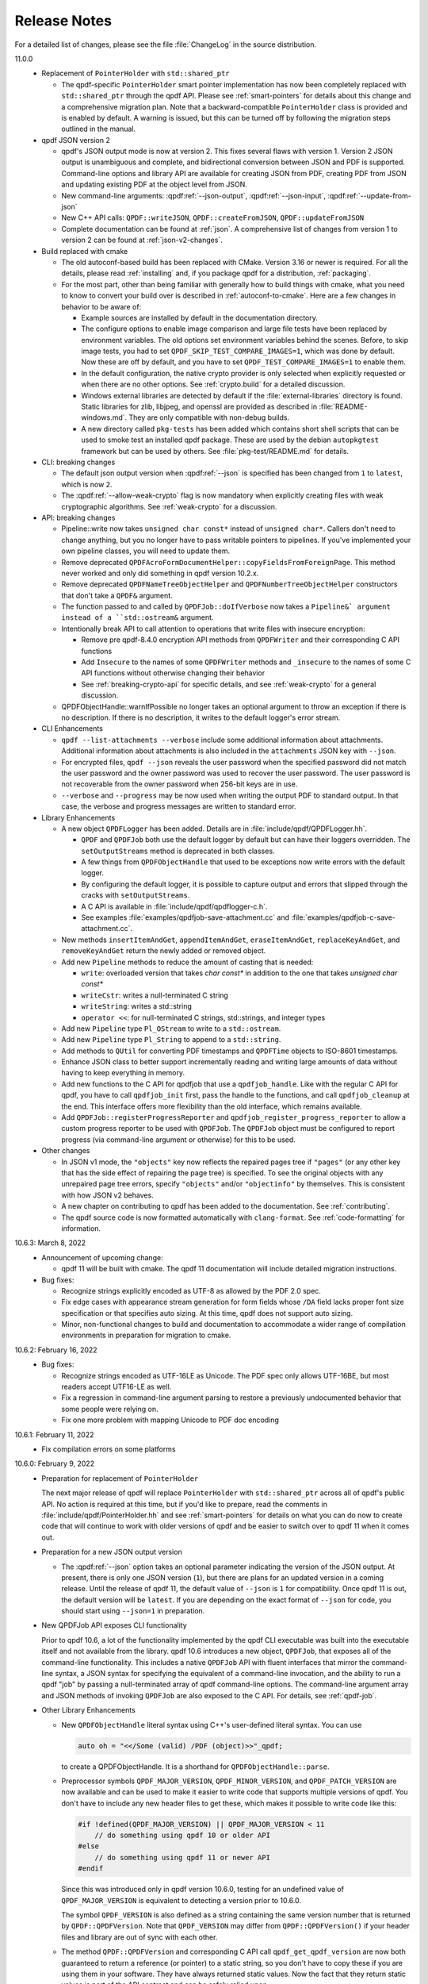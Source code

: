 .. _release-notes:

Release Notes
=============

For a detailed list of changes, please see the file
:file:`ChangeLog` in the source distribution.

11.0.0
  - Replacement of ``PointerHolder`` with ``std::shared_ptr``

    - The qpdf-specific ``PointerHolder`` smart pointer implementation
      has now been completely replaced with ``std::shared_ptr``
      through the qpdf API. Please see :ref:`smart-pointers` for
      details about this change and a comprehensive migration plan.
      Note that a backward-compatible ``PointerHolder`` class is
      provided and is enabled by default. A warning is issued, but
      this can be turned off by following the migration steps outlined
      in the manual.

  - qpdf JSON version 2

    - qpdf's JSON output mode is now at version 2. This fixes several
      flaws with version 1. Version 2 JSON output is unambiguous and
      complete, and bidirectional conversion between JSON and PDF is
      supported. Command-line options and library API are available
      for creating JSON from PDF, creating PDF from JSON and updating
      existing PDF at the object level from JSON.

    - New command-line arguments: :qpdf:ref:`--json-output`,
      :qpdf:ref:`--json-input`, :qpdf:ref:`--update-from-json`

    - New C++ API calls: ``QPDF::writeJSON``,
      ``QPDF::createFromJSON``, ``QPDF::updateFromJSON``

    - Complete documentation can be found at :ref:`json`. A
      comprehensive list of changes from version 1 to version 2 can be
      found at :ref:`json-v2-changes`.

  - Build replaced with cmake

    - The old autoconf-based build has been replaced with CMake. Version
      3.16 or newer is required. For all the details, please read
      :ref:`installing` and, if you package qpdf for a distribution,
      :ref:`packaging`.

    - For the most part, other than being familiar with generally how to
      build things with cmake, what you need to know to convert your
      build over is described in :ref:`autoconf-to-cmake`. Here are a
      few changes in behavior to be aware of:

      - Example sources are installed by default in the documentation
	directory.

      - The configure options to enable image comparison and large file
	tests have been replaced by environment variables. The old
	options set environment variables behind the scenes. Before, to
	skip image tests, you had to set
	``QPDF_SKIP_TEST_COMPARE_IMAGES=1``, which was done by default.
	Now these are off by default, and you have to set
	``QPDF_TEST_COMPARE_IMAGES=1`` to enable them.

      - In the default configuration, the native crypto provider is only
	selected when explicitly requested or when there are no other
	options. See :ref:`crypto.build` for a detailed discussion.

      - Windows external libraries are detected by default if the
	:file:`external-libraries` directory is found. Static libraries
	for zlib, libjpeg, and openssl are provided as described in
	:file:`README-windows.md`. They are only compatible with
	non-debug builds.

      - A new directory called ``pkg-tests`` has been added which
	contains short shell scripts that can be used to smoke test an
	installed qpdf package. These are used by the debian
	``autopkgtest`` framework but can be used by others. See
	:file:`pkg-test/README.md` for details.

  - CLI: breaking changes

    - The default json output version when :qpdf:ref:`--json` is
      specified has been changed from ``1`` to ``latest``, which is
      now ``2``.

    - The :qpdf:ref:`--allow-weak-crypto` flag is now mandatory when
      explicitly creating files with weak cryptographic algorithms.
      See :ref:`weak-crypto` for a discussion.

  - API: breaking changes

    - Pipeline::write now takes ``unsigned char const*`` instead of
      ``unsigned char*``. Callers don't need to change anything, but
      you no longer have to pass writable pointers to pipelines. If
      you've implemented your own pipeline classes, you will need to
      update them.

    - Remove deprecated
      ``QPDFAcroFormDocumentHelper::copyFieldsFromForeignPage``. This
      method never worked and only did something in qpdf version
      10.2.x.

    - Remove deprecated ``QPDFNameTreeObjectHelper`` and
      ``QPDFNumberTreeObjectHelper`` constructors that don't take a
      ``QPDF&`` argument.

    - The function passed to and called by ``QPDFJob::doIfVerbose``
      now takes a ``Pipeline&` argument instead of a ``std::ostream&``
      argument.

    - Intentionally break API to call attention to operations that
      write files with insecure encryption:

      - Remove pre qpdf-8.4.0 encryption API methods from ``QPDFWriter``
        and their corresponding C API functions

      - Add ``Insecure`` to the names of some ``QPDFWriter`` methods
        and ``_insecure`` to the names of some C API functions without
        otherwise changing their behavior

      - See :ref:`breaking-crypto-api` for specific details, and see
        :ref:`weak-crypto` for a general discussion.

    - QPDFObjectHandle::warnIfPossible no longer takes an optional
      argument to throw an exception if there is no description. If
      there is no description, it writes to the default logger's error
      stream.

  - CLI Enhancements

    - ``qpdf --list-attachments --verbose`` include some additional
      information about attachments. Additional information about
      attachments is also included in the ``attachments`` JSON key
      with ``--json``.

    - For encrypted files, ``qpdf --json`` reveals the user password
      when the specified password did not match the user password and
      the owner password was used to recover the user password. The
      user password is not recoverable from the owner password when
      256-bit keys are in use.

    - ``--verbose`` and ``--progress`` may be now used when writing
      the output PDF to standard output. In that case, the verbose and
      progress messages are written to standard error.

  - Library Enhancements

    - A new object ``QPDFLogger`` has been added. Details are in
      :file:`include/qpdf/QPDFLogger.hh`.

      - ``QPDF`` and ``QPDFJob`` both use the default logger by
        default but can have their loggers overridden. The
        ``setOutputStreams`` method is deprecated in both classes.

      - A few things from ``QPDFObjectHandle`` that used to be
        exceptions now write errors with the default logger.

      - By configuring the default logger, it is possible to capture
        output and errors that slipped through the cracks with
        ``setOutputStreams``.

      - A C API is available in :file:`include/qpdf/qpdflogger-c.h`.

      - See examples :file:`examples/qpdfjob-save-attachment.cc` and
        :file:`examples/qpdfjob-c-save-attachment.cc`.

    - New methods ``insertItemAndGet``, ``appendItemAndGet``,
      ``eraseItemAndGet``, ``replaceKeyAndGet``, and
      ``removeKeyAndGet`` return the newly added or removed object.

    - Add new ``Pipeline`` methods to reduce the amount of casting that is
      needed:

      - ``write``: overloaded version that takes `char const*` in
        addition to the one that takes `unsigned char const*`

      - ``writeCstr``: writes a null-terminated C string

      - ``writeString``: writes a std::string

      - ``operator <<``: for null-terminated C strings, std::strings,
        and integer types

    - Add new ``Pipeline`` type ``Pl_OStream`` to write to a
      ``std::ostream``.

    - Add new ``Pipeline`` type ``Pl_String`` to append to a
      ``std::string``.

    - Add methods to ``QUtil`` for converting PDF timestamps and
      ``QPDFTime`` objects to ISO-8601 timestamps.

    - Enhance JSON class to better support incrementally reading and
      writing large amounts of data without having to keep everything
      in memory.

    - Add new functions to the C API for qpdfjob that use a
      ``qpdfjob_handle``. Like with the regular C API for qpdf, you
      have to call ``qpdfjob_init`` first, pass the handle to the
      functions, and call ``qpdfjob_cleanup`` at the end. This
      interface offers more flexibility than the old interface, which
      remains available.

    - Add ``QPDFJob::registerProgressReporter`` and
      ``qpdfjob_register_progress_reporter`` to allow a custom
      progress reporter to be used with ``QPDFJob``. The ``QPDFJob``
      object must be configured to report progress (via command-line
      argument or otherwise) for this to be used.

  - Other changes

    - In JSON v1 mode, the ``"objects"`` key now reflects the repaired
      pages tree if ``"pages"`` (or any other key that has the side
      effect of repairing the page tree) is specified. To see the
      original objects with any unrepaired page tree errors, specify
      ``"objects"`` and/or ``"objectinfo"`` by themselves. This is
      consistent with how JSON v2 behaves.

    - A new chapter on contributing to qpdf has been added to the
      documentation. See :ref:`contributing`.

    - The qpdf source code is now formatted automatically with
      ``clang-format``. See :ref:`code-formatting` for information.


10.6.3: March 8, 2022
  - Announcement of upcoming change:

    - qpdf 11 will be built with cmake. The qpdf 11 documentation will
      include detailed migration instructions.

  - Bug fixes:

    - Recognize strings explicitly encoded as UTF-8 as allowed by the
      PDF 2.0 spec.

    - Fix edge cases with appearance stream generation for form fields
      whose ``/DA`` field lacks proper font size specification or that
      specifies auto sizing. At this time, qpdf does not support auto
      sizing.

    - Minor, non-functional changes to build and documentation to
      accommodate a wider range of compilation environments in
      preparation for migration to cmake.

10.6.2: February 16, 2022
  - Bug fixes:

    - Recognize strings encoded as UTF-16LE as Unicode. The PDF spec
      only allows UTF-16BE, but most readers accept UTF16-LE as well.

    - Fix a regression in command-line argument parsing to restore a
      previously undocumented behavior that some people were relying
      on.

    - Fix one more problem with mapping Unicode to PDF doc encoding

10.6.1: February 11, 2022
  - Fix compilation errors on some platforms

10.6.0: February 9, 2022
  - Preparation for replacement of ``PointerHolder``

    The next major release of qpdf will replace ``PointerHolder`` with
    ``std::shared_ptr`` across all of qpdf's public API. No action is
    required at this time, but if you'd like to prepare, read the
    comments in :file:`include/qpdf/PointerHolder.hh` and see
    :ref:`smart-pointers` for details on what you can do now to create
    code that will continue to work with older versions of qpdf and be
    easier to switch over to qpdf 11 when it comes out.

  - Preparation for a new JSON output version

    - The :qpdf:ref:`--json` option takes an optional parameter
      indicating the version of the JSON output. At present, there is
      only one JSON version (``1``), but there are plans for an
      updated version in a coming release. Until the release of qpdf
      11, the default value of ``--json`` is ``1`` for compatibility.
      Once qpdf 11 is out, the default version will be ``latest``. If
      you are depending on the exact format of ``--json`` for code,
      you should start using ``--json=1`` in preparation.

  - New QPDFJob API exposes CLI functionality

    Prior to qpdf 10.6, a lot of the functionality implemented by the
    qpdf CLI executable was built into the executable itself and not
    available from the library. qpdf 10.6 introduces a new object,
    ``QPDFJob``, that exposes all of the command-line functionality.
    This includes a native ``QPDFJob`` API with fluent interfaces that
    mirror the command-line syntax, a JSON syntax for specifying the
    equivalent of a command-line invocation, and the ability to run a
    qpdf "job" by passing a null-terminated array of qpdf command-line
    options. The command-line argument array and JSON methods of
    invoking ``QPDFJob`` are also exposed to the C API. For details,
    see :ref:`qpdf-job`.

  - Other Library Enhancements

    - New ``QPDFObjectHandle`` literal syntax using C++'s user-defined
      literal syntax. You can use

      .. code-block:: c++

         auto oh = "<</Some (valid) /PDF (object)>>"_qpdf;

      to create a QPDFObjectHandle. It is a shorthand for
      ``QPDFObjectHandle::parse``.

    - Preprocessor symbols ``QPDF_MAJOR_VERSION``,
      ``QPDF_MINOR_VERSION``, and ``QPDF_PATCH_VERSION`` are now
      available and can be used to make it easier to write code that
      supports multiple versions of qpdf. You don't have to include
      any new header files to get these, which makes it possible to
      write code like this:

      .. code-block:: c++

         #if !defined(QPDF_MAJOR_VERSION) || QPDF_MAJOR_VERSION < 11
             // do something using qpdf 10 or older API
         #else
             // do something using qpdf 11 or newer API
         #endif

      Since this was introduced only in qpdf version 10.6.0, testing
      for an undefined value of ``QPDF_MAJOR_VERSION`` is equivalent
      to detecting a version prior to 10.6.0.

      The symbol ``QPDF_VERSION`` is also defined as a string
      containing the same version number that is returned by
      ``QPDF::QPDFVersion``. Note that ``QPDF_VERSION`` may differ
      from ``QPDF::QPDFVersion()`` if your header files and library
      are out of sync with each other.

    - The method ``QPDF::QPDFVersion`` and corresponding C API call
      ``qpdf_get_qpdf_version`` are now both guaranteed to return a
      reference (or pointer) to a static string, so you don't have to
      copy these if you are using them in your software. They have
      always returned static values. Now the fact that they return
      static values is part of the API contract and can be safely
      relied upon.

    - New accessor methods for ``QPDFObjectHandle``. In addition to
      the traditional ones, such as ``getIntValue``, ``getName``,
      etc., there are a family of new accessors whose names are of the
      form ``getValueAsX``. The difference in behavior is as follows:

      - The older accessor methods, which will continue to be
        supported, return the value of the object if it is the
        expected type. Otherwise, they return a fallback value and
        issue a warning.

      - The newer accessor methods return a boolean indicating whether
        or not the object is of the expected type. If it is, a
        reference to a variable of the correct type is initialized.

      In many cases, the new interfaces will enable more compact code
      and will also never generate type warnings. Thanks to M. Holger
      for contributing these accessors. Search for ``getValueAs`` in
      :file:`include/qpdf/QPDFObjectHandle.hh` for a complete list.

      These are also exposed in the C API in functions whose names
      start with ``qpdf_oh_get_value_as``.

    - New convenience methods in ``QPDFObjectHandle``:
      ``isDictionaryOfType``, ``isStreamOfType``, and
      ``isNameAndEquals`` allow more compact querying of dictionaries.
      Also added to the C API: ``qpdf_oh_is_dictionary_of_type`` and
      ``qpdf_oh_is_name_and_equals``. Thanks to M. Holger for the
      contribution.

    - New convenience method in ``QPDFObjectHandle``: ``getKeyIfDict``
      returns null when called on null and otherwise calls ``getKey``.
      This makes it easier to access optional, lower-level
      dictionaries. It is exposed in the C API
      ``qpdf_oh_get_key_if_dict``. Thanks to M. Holger for the
      contribution.

    - New functions added to ``QUtil``: ``make_shared_cstr`` and
      ``make_unique_cstr`` copy ``std::string`` to
      ``std::shared_ptr<char>`` and ``std::unique_ptr<char[]>``. These
      are alternatives to the existing ``QUtil::copy_string`` function
      which offer other ways to get a C string with safer memory
      management.

    - New function ``QUtil::file_can_be_opened`` tests to see whether
      a file can actually be opened by attempting to open it and close
      it again.

    - There is a new version of ``QUtil::call_main_from_wmain`` that
      takes a ``const`` argv array and calls a main that takes a
      ``const`` argv array.

    - ``QPDF::emptyPDF`` has been exposed to the C API as
      ``qpdf_empty_pdf``. This makes it possible to create a PDF from
      scratch with the C API.

    - New C API functions ``qpdf_oh_get_binary_utf8_value`` and
      ``qpdf_oh_new_binary_unicode_string`` take length parameters,
      which makes it possible to handle UTF-8-encoded C strings with
      embedded NUL characters. Thanks to M. Holger for the
      contribution.

    - There is a new ``PDFVersion`` class for representing a PDF
      version number with the ability to compare and order PDF
      versions. Methods ``QPDF::getVersionAsPDFVersion`` and a new
      version of ``QPDFWriter::setMinimumPDFVersion`` use it. This
      makes it easier to create an output file whose PDF version is
      the maximum of the versions across all the input files that
      contributed to it.

    - The ``JSON`` object in the qpdf library has been enhanced to
      include a parser and the ability to get values out of the
      ``JSON`` object. Previously it was a write-only interface. Even
      so, qpdf's ``JSON`` object is not intended to be a
      general-purpose JSON implementation as discussed in
      :file:`include/qpdf/JSON.hh`.

    - The ``JSON`` object's "schema" checking functionality now allows
      for optional keys. Note that this "schema" functionality doesn't
      conform to any type of standard. It's just there to help with
      error reporting with qpdf's own JSON support.

  - Documentation Enhancements

    - Documentation for the command-line tool has been completely
      rewritten. This includes a top-to-bottom rewrite of :ref:`using`
      in the manual. Command-line arguments are now indexed, and
      internal links can appear to them within the documentation.

    - The output of ``qpdf --help`` is generated from the manual and
      is divided into help topics that parallel the sections of the
      manual. When you run ``qpdf --help``, instead of getting a Great
      Wall of Text, you are given basic usage information and a list
      of help topics. It is possible to request help for any
      individual topic or any specific command-line option, or you can
      get a dump of all available help text. The manual continues to
      contain a greater level of detail and more examples.

  - Bug Fixes

    - Some characters were not correctly translated from PDF doc
      encoding to Unicode.

    - When splitting or combining pages, ensure that all output files
      have a PDF version greater than or equal to the maximum version
      of all the input files.

10.5.0: December 21, 2021
  - Packaging changes

    - Pre-built documentation is no longer distributed with the source
      distribution. The AppImage and Windows binary distributions
      still contain embedded documentation, and a separate ``doc``
      distribution file is available from the qpdf release site.
      Documentation is now available at `https://qpdf.readthedocs.io
      <https://qpdf.readthedocs.io>`__ for every major/minor version
      starting with version 10.5. Please see :ref:`packaging-doc` for
      details on how packagers should handle documentation.

    - The documentation sources have been switched from docbook to
      reStructuredText processed with `Sphinx
      <https://www.sphinx-doc.org>`__. This will break previous
      documentation links. A redirect is in place on the main website.
      A top-to-bottom review of the documentation is planned for an
      upcoming release.

  - Library Enhancements

    - Since qpdf version 8, using object accessor methods on an
      instance of ``QPDFObjectHandle`` may create warnings if the
      object is not of the expected type. These warnings now have an
      error code of ``qpdf_e_object`` instead of
      ``qpdf_e_damaged_pdf``. Also, comments have been added to
      :file:`QPDFObjectHandle.hh` to explain in more detail what the
      behavior is. See :ref:`object-accessors` for a more in-depth
      discussion.

    - Add ``Pl_Buffer::getMallocBuffer()`` to initialize a buffer
      allocated with ``malloc()`` for better cross-language
      interoperability.

  - C API Enhancements

    - Many thanks to M. Holger whose contributions have heavily
      influenced these C API enhancements. His several suggestions,
      pull requests, questions, and critical reading of documentation
      and comments have resulted in significant usability improvements
      to the C API.

    - Overhaul error handling for the object handle functions C API.
      Some rare error conditions that would previously have caused a
      crash are now trapped and reported, and the functions that
      generate them return fallback values. See comments in the
      ``ERROR HANDLING`` section of :file:`include/qpdf/qpdf-c.h` for
      details. In particular, exceptions thrown by the underlying C++
      code when calling object accessors are caught and converted into
      errors. The errors can be checked by calling ``qpdf_has_error``.
      Use ``qpdf_silence_errors`` to prevent the error from being
      written to stderr.

    - Add ``qpdf_get_last_string_length`` to the C API to get the
      length of the last string that was returned. This is needed to
      handle strings that contain embedded null characters.

    - Add ``qpdf_oh_is_initialized`` and
      ``qpdf_oh_new_uninitialized`` to the C API to make it possible
      to work with uninitialized objects.

    - Add ``qpdf_oh_new_object`` to the C API. This allows you to
      clone an object handle.

    - Add ``qpdf_get_object_by_id``, ``qpdf_make_indirect_object``,
      and ``qpdf_replace_object``, exposing the corresponding methods
      in ``QPDF`` and ``QPDFObjectHandle``.

    - Add several functions for working with pages. See ``PAGE
      FUNCTIONS`` in ``include/qpdf/qpdf-c.h`` for details.

    - Add several functions for working with streams. See ``STREAM
      FUNCTIONS`` in ``include/qpdf/qpdf-c.h`` for details.

    - Add ``qpdf_oh_get_type_code`` and ``qpdf_oh_get_type_name``.

    - Add ``qpdf_oh_get_binary_string_value`` and
      ``qpdf_oh_new_binary_string`` for making it easier to deal with
      strings that contain embedded null characters.

10.4.0: November 16, 2021
  - Handling of Weak Cryptography Algorithms

    - From the qpdf CLI, the
      :qpdf:ref:`--allow-weak-crypto` is now required to
      suppress a warning when explicitly creating PDF files using RC4
      encryption. While qpdf will always retain the ability to read
      and write such files, doing so will require explicit
      acknowledgment moving forward. For qpdf 10.4, this change only
      affects the command-line tool. Starting in qpdf 11, there will
      be small API changes to require explicit acknowledgment in
      those cases as well. For additional information, see :ref:`weak-crypto`.

  - Bug Fixes

    - Fix potential bounds error when handling shell completion that
      could occur when given bogus input.

    - Properly handle overlay/underlay on completely empty pages
      (with no resource dictionary).

    - Fix crash that could occur under certain conditions when using
      :qpdf:ref:`--pages` with files that had form
      fields.

  - Library Enhancements

    - Make ``QPDF::findPage`` functions public.

    - Add methods to ``Pl_Flate`` to be able to receive warnings on
      certain recoverable conditions.

    - Add an extra check to the library to detect when foreign
      objects are inserted directly (instead of using
      ``QPDF::copyForeignObject``) at the time of insertion rather
      than when the file is written. Catching the error sooner makes
      it much easier to locate the incorrect code.

  - CLI Enhancements

    - Improve diagnostics around parsing
      :qpdf:ref:`--pages` command-line options

  - Packaging Changes

    - The Windows binary distribution is now built with crypto
      provided by OpenSSL 3.0.

10.3.2: May 8, 2021
  - Bug Fixes

    - When generating a file while preserving object streams,
      unreferenced objects are correctly removed unless
      :qpdf:ref:`--preserve-unreferenced` is specified.

  - Library Enhancements

    - When adding a page that already exists, make a shallow copy
      instead of throwing an exception. This makes the library
      behavior consistent with the CLI behavior. See
      :file:`ChangeLog` for additional notes.

10.3.1: March 11, 2021
  - Bug Fixes

    - Form field copying failed on files where /DR was a direct
      object in the document-level form dictionary.

10.3.0: March 4, 2021
  - Bug Fixes

    - The code for handling form fields when copying pages from
      10.2.0 was not quite right and didn't work in a number of
      situations, such as when the same page was copied multiple
      times or when there were conflicting resource or field names
      across multiple copies. The 10.3.0 code has been much more
      thoroughly tested with more complex cases and with a multitude
      of readers and should be much closer to correct. The 10.2.0
      code worked well enough for page splitting or for copying pages
      with form fields into documents that didn't already have them
      but was still not quite correct in handling of field-level
      resources.

    - When ``QPDF::replaceObject`` or ``QPDF::swapObjects`` is
      called, existing ``QPDFObjectHandle`` instances no longer point
      to the old objects. The next time they are accessed, they
      automatically notice the change to the underlying object and
      update themselves. This resolves a very longstanding source of
      confusion, albeit in a very rarely used method call.

    - Fix form field handling code to look for default appearances,
      quadding, and default resources in the right places. The code
      was not looking for things in the document-level interactive
      form dictionary that it was supposed to be finding there. This
      required adding a few new methods to
      ``QPDFFormFieldObjectHelper``.

  - Library Enhancements

    - Reworked the code that handles copying annotations and form
      fields during page operations. There were additional methods
      added to the public API from 10.2.0 and a one deprecation of a
      method added in 10.2.0. The majority of the API changes are in
      methods most people would never call and that will hopefully be
      superseded by higher-level interfaces for handling page copies.
      Please see the :file:`ChangeLog` file for
      details.

    - The method ``QPDF::numWarnings`` was added so that you can tell
      whether any warnings happened during a specific block of code.

10.2.0: February 23, 2021
  - CLI Behavior Changes

    - Operations that work on combining pages are much better about
      protecting form fields. In particular,
      :qpdf:ref:`--split-pages` and
      :qpdf:ref:`--pages` now preserve interaction form
      functionality by copying the relevant form field information
      from the original files. Additionally, if you use
      :qpdf:ref:`--pages` to select only some pages from
      the original input file, unused form fields are removed, which
      prevents lots of unused annotations from being retained.

    - By default, :command:`qpdf` no longer allows
      creation of encrypted PDF files whose user password is
      non-empty and owner password is empty when a 256-bit key is in
      use. The :qpdf:ref:`--allow-insecure` option,
      specified inside the :qpdf:ref:`--encrypt` options,
      allows creation of such files. Behavior changes in the CLI are
      avoided when possible, but an exception was made here because
      this is security-related. qpdf must always allow creation of
      weird files for testing purposes, but it should not default to
      letting users unknowingly create insecure files.

  - Library Behavior Changes

    - Note: the changes in this section cause differences in output
      in some cases. These differences change the syntax of the PDF
      but do not change the semantics (meaning). I make a strong
      effort to avoid gratuitous changes in qpdf's output so that
      qpdf changes don't break people's tests. In this case, the
      changes significantly improve the readability of the generated
      PDF and don't affect any output that's generated by simple
      transformation. If you are annoyed by having to update test
      files, please rest assured that changes like this have been and
      will continue to be rare events.

    - ``QPDFObjectHandle::newUnicodeString`` now uses whichever of
      ASCII, PDFDocEncoding, of UTF-16 is sufficient to encode all
      the characters in the string. This reduces needless encoding in
      UTF-16 of strings that can be encoded in ASCII. This change may
      cause qpdf to generate different output than before when form
      field values are set using ``QPDFFormFieldObjectHelper`` but
      does not change the meaning of the output.

    - The code that places form XObjects and also the code that
      flattens rotations trim trailing zeroes from real numbers that
      they calculate. This causes slight (but semantically
      equivalent) differences in generated appearance streams and
      form XObject invocations in overlay/underlay code or in user
      code that calls the methods that place form XObjects on a page.

  - CLI Enhancements

    - Add new command line options for listing, saving, adding,
      removing, and and copying file attachments. See :ref:`attachments` for details.

    - Page splitting and merging operations, as well as
      :qpdf:ref:`--flatten-rotation`, are better behaved
      with respect to annotations and interactive form fields. In
      most cases, interactive form field functionality and proper
      formatting and functionality of annotations is preserved by
      these operations. There are still some cases that aren't
      perfect, such as when functionality of annotations depends on
      document-level data that qpdf doesn't yet understand or when
      there are problems with referential integrity among form fields
      and annotations (e.g., when a single form field object or its
      associated annotations are shared across multiple pages, a case
      that is out of spec but that works in most viewers anyway).

    - The option
      :samp:`--password-file={filename}`
      can now be used to read the decryption password from a file.
      You can use ``-`` as the file name to read the password from
      standard input. This is an easier/more obvious way to read
      passwords from files or standard input than using
      :samp:`@file` for this purpose.

    - Add some information about attachments to the JSON output, and
      added ``attachments`` as an additional JSON key. The
      information included here is limited to the preferred name and
      content stream and a reference to the file spec object. This is
      enough detail for clients to avoid the hassle of navigating a
      name tree and provides what is needed for basic enumeration and
      extraction of attachments. More detailed information can be
      obtained by following the reference to the file spec object.

    - Add numeric option to :qpdf:ref:`--collate`. If
      :samp:`--collate={n}`
      is given, take pages in groups of
      :samp:`{n}` from the given files.

    - It is now valid to provide :samp:`--rotate=0`
      to clear rotation from a page.

  - Library Enhancements

    - This release includes numerous additions to the API. Not all
      changes are listed here. Please see the
      :file:`ChangeLog` file in the source
      distribution for a comprehensive list. Highlights appear below.

    - Add ``QPDFObjectHandle::ditems()`` and
      ``QPDFObjectHandle::aitems()`` that enable C++-style iteration,
      including range-for iteration, over dictionary and array
      QPDFObjectHandles. See comments in
      :file:`include/qpdf/QPDFObjectHandle.hh`
      and
      :file:`examples/pdf-name-number-tree.cc`
      for details.

    - Add ``QPDFObjectHandle::copyStream`` for making a copy of a
      stream within the same ``QPDF`` instance.

    - Add new helper classes for supporting file attachments, also
      known as embedded files. New classes are
      ``QPDFEmbeddedFileDocumentHelper``,
      ``QPDFFileSpecObjectHelper``, and ``QPDFEFStreamObjectHelper``.
      See their respective headers for details and
      :file:`examples/pdf-attach-file.cc` for an
      example.

    - Add a version of ``QPDFObjectHandle::parse`` that takes a
      ``QPDF`` pointer as context so that it can parse strings
      containing indirect object references. This is illustrated in
      :file:`examples/pdf-attach-file.cc`.

    - Re-implement ``QPDFNameTreeObjectHelper`` and
      ``QPDFNumberTreeObjectHelper`` to be more efficient, add an
      iterator-based API, give them the capability to repair broken
      trees, and create methods for modifying the trees. With this
      change, qpdf has a robust read/write implementation of name and
      number trees.

    - Add new versions of ``QPDFObjectHandle::replaceStreamData``
      that take ``std::function`` objects for cases when you need
      something between a static string and a full-fledged
      StreamDataProvider. Using this with ``QUtil::file_provider`` is
      a very easy way to create a stream from the contents of a file.

    - The ``QPDFMatrix`` class, formerly a private, internal class,
      has been added to the public API. See
      :file:`include/qpdf/QPDFMatrix.hh` for
      details. This class is for working with transformation
      matrices. Some methods in ``QPDFPageObjectHelper`` make use of
      this to make information about transformation matrices
      available. For an example, see
      :file:`examples/pdf-overlay-page.cc`.

    - Several new methods were added to
      ``QPDFAcroFormDocumentHelper`` for adding, removing, getting
      information about, and enumerating form fields.

    - Add method
      ``QPDFAcroFormDocumentHelper::transformAnnotations``, which
      applies a transformation to each annotation on a page.

    - Add ``QPDFPageObjectHelper::copyAnnotations``, which copies
      annotations and, if applicable, associated form fields, from
      one page to another, possibly transforming the rectangles.

  - Build Changes

    - A C++-14 compiler is now required to build qpdf. There is no
      intention to require anything newer than that for a while.
      C++-14 includes modest enhancements to C++-11 and appears to be
      supported about as widely as C++-11.

  - Bug Fixes

    - The :qpdf:ref:`--flatten-rotation` option applies
      transformations to any annotations that may be on the page.

    - If a form XObject lacks a resources dictionary, consider any
      names in that form XObject to be referenced from the containing
      page. This is compliant with older PDF versions. Also detect if
      any form XObjects have any unresolved names and, if so, don't
      remove unreferenced resources from them or from the page that
      contains them. Unfortunately this has the side effect of
      preventing removal of unreferenced resources in some cases
      where names appear that don't refer to resources, such as with
      tagged PDF. This is a bit of a corner case that is not likely
      to cause a significant problem in practice, but the only side
      effect would be lack of removal of shared resources. A future
      version of qpdf may be more sophisticated in its detection of
      names that refer to resources.

    - Properly handle strings if they appear in inline image
      dictionaries while externalizing inline images.

10.1.0: January 5, 2021
  - CLI Enhancements

    - Add :qpdf:ref:`--flatten-rotation` command-line
      option, which causes all pages that are rotated using
      parameters in the page's dictionary to instead be identically
      rotated in the page's contents. The change is not user-visible
      for compliant PDF readers but can be used to work around broken
      PDF applications that don't properly handle page rotation.

  - Library Enhancements

    - Support for user-provided (pluggable, modular) stream filters.
      It is now possible to derive a class from ``QPDFStreamFilter``
      and register it with ``QPDF`` so that regular library methods,
      including those used by ``QPDFWriter``, can decode streams with
      filters not directly supported by the library. The example
      :file:`examples/pdf-custom-filter.cc`
      illustrates how to use this capability.

    - Add methods to ``QPDFPageObjectHelper`` to iterate through
      XObjects on a page or form XObjects, possibly recursing into
      nested form XObjects: ``forEachXObject``, ``ForEachImage``,
      ``forEachFormXObject``.

    - Enhance several methods in ``QPDFPageObjectHelper`` to work
      with form XObjects as well as pages, as noted in comments. See
      :file:`ChangeLog` for a full list.

    - Rename some functions in ``QPDFPageObjectHelper``, while
      keeping old names for compatibility:

      - ``getPageImages`` to ``getImages``

      - ``filterPageContents`` to ``filterContents``

      - ``pipePageContents`` to ``pipeContents``

      - ``parsePageContents`` to ``parseContents``

    - Add method ``QPDFPageObjectHelper::getFormXObjects`` to return
      a map of form XObjects directly on a page or form XObject

    - Add new helper methods to ``QPDFObjectHandle``:
      ``isFormXObject``, ``isImage``

    - Add the optional ``allow_streams`` parameter
      ``QPDFObjectHandle::makeDirect``. When
      ``QPDFObjectHandle::makeDirect`` is called in this way, it
      preserves references to streams rather than throwing an
      exception.

    - Add ``QPDFObjectHandle::setFilterOnWrite`` method. Calling this
      on a stream prevents ``QPDFWriter`` from attempting to
      uncompress, recompress, or otherwise filter a stream even if it
      could. Developers can use this to protect streams that are
      optimized should be protected from ``QPDFWriter``'s default
      behavior for any other reason.

    - Add ``ostream`` ``<<`` operator for ``QPDFObjGen``. This is
      useful to have for debugging.

    - Add method ``QPDFPageObjectHelper::flattenRotation``, which
      replaces a page's ``/Rotate`` keyword by rotating the page
      within the content stream and altering the page's bounding
      boxes so the rendering is the same. This can be used to work
      around buggy PDF readers that can't properly handle page
      rotation.

  - C API Enhancements

    - Add several new functions to the C API for working with
      objects. These are wrappers around many of the methods in
      ``QPDFObjectHandle``. Their inclusion adds considerable new
      capability to the C API.

    - Add ``qpdf_register_progress_reporter`` to the C API,
      corresponding to ``QPDFWriter::registerProgressReporter``.

  - Performance Enhancements

    - Improve steps ``QPDFWriter`` takes to prepare a ``QPDF`` object
      for writing, resulting in about an 8% improvement in write
      performance while allowing indirect objects to appear in
      ``/DecodeParms``.

    - When extracting pages, the :command:`qpdf` CLI
      only removes unreferenced resources from the pages that are
      being kept, resulting in a significant performance improvement
      when extracting small numbers of pages from large, complex
      documents.

  - Bug Fixes

    - ``QPDFPageObjectHelper::externalizeInlineImages`` was not
      externalizing images referenced from form XObjects that
      appeared on the page.

    - ``QPDFObjectHandle::filterPageContents`` was broken for pages
      with multiple content streams.

    - Tweak zsh completion code to behave a little better with
      respect to path completion.

10.0.4: November 21, 2020
  - Bug Fixes

    - Fix a handful of integer overflows. This includes cases found
      by fuzzing as well as having qpdf not do range checking on
      unused values in the xref stream.

10.0.3: October 31, 2020
  - Bug Fixes

    - The fix to the bug involving copying streams with indirect
      filters was incorrect and introduced a new, more serious bug.
      The original bug has been fixed correctly, as has the bug
      introduced in 10.0.2.

10.0.2: October 27, 2020
  - Bug Fixes

    - When concatenating content streams, as with
      :qpdf:ref:`--coalesce-contents`, there were cases
      in which qpdf would merge two lexical tokens together, creating
      invalid results. A newline is now inserted between merged
      content streams if one is not already present.

    - Fix an internal error that could occur when copying foreign
      streams whose stream data had been replaced using a stream data
      provider if those streams had indirect filters or decode
      parameters. This is a rare corner case.

    - Ensure that the caller's locale settings do not change the
      results of numeric conversions performed internally by the qpdf
      library. Note that the problem here could only be caused when
      the qpdf library was used programmatically. Using the qpdf CLI
      already ignored the user's locale for numeric conversion.

    - Fix several instances in which warnings were not suppressed in
      spite of :qpdf:ref:`--no-warn` and/or errors or
      warnings were written to standard output rather than standard
      error.

    - Fixed a memory leak that could occur under specific
      circumstances when
      :samp:`--object-streams=generate` was used.

    - Fix various integer overflows and similar conditions found by
      the OSS-Fuzz project.

  - Enhancements

    - New option :qpdf:ref:`--warning-exit-0` causes qpdf
      to exit with a status of ``0`` rather than ``3`` if there are
      warnings but no errors. Combine with
      :qpdf:ref:`--no-warn` to completely ignore
      warnings.

    - Performance improvements have been made to
      ``QPDF::processMemoryFile``.

    - The OpenSSL crypto provider produces more detailed error
      messages.

  - Build Changes

    - The option :samp:`--disable-rpath` is now
      supported by qpdf's :command:`./configure`
      script. Some distributions' packaging standards recommended the
      use of this option.

    - Selection of a printf format string for ``long long`` has
      been moved from ``ifdefs`` to an autoconf
      test. If you are using your own build system, you will need to
      provide a value for ``LL_FMT`` in
      :file:`libqpdf/qpdf/qpdf-config.h`, which
      would typically be ``"%lld"`` or, for some Windows compilers,
      ``"%I64d"``.

    - Several improvements were made to build-time configuration of
      the OpenSSL crypto provider.

    - A nearly stand-alone Linux binary zip file is now included with
      the qpdf release. This is built on an older (but supported)
      Ubuntu LTS release, but would work on most reasonably recent
      Linux distributions. It contains only the executables and
      required shared libraries that would not be present on a
      minimal system. It can be used for including qpdf in a minimal
      environment, such as a docker container. The zip file is also
      known to work as a layer in AWS Lambda.

    - QPDF's automated build has been migrated from Azure Pipelines
      to GitHub Actions.

  - Windows-specific Changes

    - The Windows executables distributed with qpdf releases now use
      the OpenSSL crypto provider by default. The native crypto
      provider is also compiled in and can be selected at runtime
      with the ``QPDF_CRYPTO_PROVIDER`` environment variable.

    - Improvements have been made to how a cryptographic provider is
      obtained in the native Windows crypto implementation. However
      mostly this is shadowed by OpenSSL being used by default.

10.0.1: April 9, 2020
  - Bug Fixes

    - 10.0.0 introduced a bug in which calling
      ``QPDFObjectHandle::getStreamData`` on a stream that can't be
      filtered was returning the raw data instead of throwing an
      exception. This is now fixed.

    - Fix a bug that was preventing qpdf from linking with some
      versions of clang on some platforms.

  - Enhancements

    - Improve the :file:`pdf-invert-images`
      example to avoid having to load all the images into RAM at the
      same time.

10.0.0: April 6, 2020
  - Performance Enhancements

    - The qpdf library and executable should run much faster in this
      version than in the last several releases. Several internal
      library optimizations have been made, and there has been
      improved behavior on page splitting as well. This version of
      qpdf should outperform any of the 8.x or 9.x versions.

  - Incompatible API (source-level) Changes (minor)

    - The ``QUtil::srandom`` method was removed. It didn't do
      anything unless insecure random numbers were compiled in, and
      they have been off by default for a long time. If you were
      calling it, just remove the call since it wasn't doing anything
      anyway.

  - Build/Packaging Changes

    - Add a ``openssl`` crypto provider, which is implemented with
      OpenSSL and also works with BoringSSL. Thanks to Dean Scarff
      for this contribution. If you maintain qpdf for a distribution,
      pay special attention to make sure that you are including
      support for the crypto providers you want. Package maintainers
      will have to weigh the advantages of allowing users to pick a
      crypto provider at runtime against the disadvantages of adding
      more dependencies to qpdf.

    - Allow qpdf to built on stripped down systems whose C/C++
      libraries lack the ``wchar_t`` type. Search for ``wchar_t`` in
      qpdf's README.md for details. This should be very rare, but it
      is known to be helpful in some embedded environments.

  - CLI Enhancements

    - Add ``objectinfo`` key to the JSON output. This will be a place
      to put computed metadata or other information about PDF objects
      that are not immediately evident in other ways or that seem
      useful for some other reason. In this version, information is
      provided about each object indicating whether it is a stream
      and, if so, what its length and filters are. Without this, it
      was not possible to tell conclusively from the JSON output
      alone whether or not an object was a stream. Run
      :command:`qpdf --json-help` for details.

    - Add new option
      :qpdf:ref:`--remove-unreferenced-resources` which
      takes ``auto``, ``yes``, or ``no`` as arguments. The new
      ``auto`` mode, which is the default, performs a fast heuristic
      over a PDF file when splitting pages to determine whether the
      expensive process of finding and removing unreferenced
      resources is likely to be of benefit. For most files, this new
      default will result in a significant performance improvement
      for splitting pages.

    - The :qpdf:ref:`--preserve-unreferenced-resources`
      is now just a synonym for
      :samp:`--remove-unreferenced-resources=no`.

    - If the ``QPDF_EXECUTABLE`` environment variable is set when
      invoking :command:`qpdf --bash-completion` or
      :command:`qpdf --zsh-completion`, the completion
      command that it outputs will refer to qpdf using the value of
      that variable rather than what :command:`qpdf`
      determines its executable path to be. This can be useful when
      wrapping :command:`qpdf` with a script, working
      with a version in the source tree, using an AppImage, or other
      situations where there is some indirection.

  - Library Enhancements

    - Random number generation is now delegated to the crypto
      provider. The old behavior is still used by the native crypto
      provider. It is still possible to provide your own random
      number generator.

    - Add a new version of
      ``QPDFObjectHandle::StreamDataProvider::provideStreamData``
      that accepts the ``suppress_warnings`` and ``will_retry``
      options and allows a success code to be returned. This makes it
      possible to implement a ``StreamDataProvider`` that calls
      ``pipeStreamData`` on another stream and to pass the response
      back to the caller, which enables better error handling on
      those proxied streams.

    - Update ``QPDFObjectHandle::pipeStreamData`` to return an
      overall success code that goes beyond whether or not filtered
      data was written successfully. This allows better error
      handling of cases that were not filtering errors. You have to
      call this explicitly. Methods in previously existing APIs have
      the same semantics as before.

    - The ``QPDFPageObjectHelper::placeFormXObject`` method now
      allows separate control over whether it should be willing to
      shrink or expand objects to fit them better into the
      destination rectangle. The previous behavior was that shrinking
      was allowed but expansion was not. The previous behavior is
      still the default.

    - When calling the C API, any non-zero value passed to a boolean
      parameter is treated as ``TRUE``. Previously only the value
      ``1`` was accepted. This makes the C API behave more like most
      C interfaces and is known to improve compatibility with some
      Windows environments that dynamically load the DLL and call
      functions from it.

    - Add ``QPDFObjectHandle::unsafeShallowCopy`` for copying only
      top-level dictionary keys or array items. This is unsafe
      because it creates a situation in which changing a lower-level
      item in one object may also change it in another object, but
      for cases in which you *know* you are only inserting or
      replacing top-level items, it is much faster than
      ``QPDFObjectHandle::shallowCopy``.

    - Add ``QPDFObjectHandle::filterAsContents``, which filter's a
      stream's data as a content stream. This is useful for parsing
      the contents for form XObjects in the same way as parsing page
      content streams.

  - Bug Fixes

    - When detecting and removing unreferenced resources during page
      splitting, traverse into form XObjects and handle their
      resources dictionaries as well.

    - The same error recovery is applied to streams in other than the
      primary input file when merging or splitting pages.

9.1.1: January 26, 2020
  - Build/Packaging Changes

    - The fix-qdf program was converted from perl to C++. As such,
      qpdf no longer has a runtime dependency on perl.

  - Library Enhancements

    - Added new helper routine ``QUtil::call_main_from_wmain`` which
      converts ``wchar_t`` arguments to UTF-8 encoded strings. This
      is useful for qpdf because library methods expect file names to
      be UTF-8 encoded, even on Windows

    - Added new ``QUtil::read_lines_from_file`` methods that take
      ``FILE*`` arguments and that allow preservation of end-of-line
      characters. This also fixes a bug where
      ``QUtil::read_lines_from_file`` wouldn't work properly with
      Unicode filenames.

  - CLI Enhancements

    - Added options :qpdf:ref:`--is-encrypted` and
      :qpdf:ref:`--requires-password` for testing whether
      a file is encrypted or requires a password other than the
      supplied (or empty) password. These communicate via exit
      status, making them useful for shell scripts. They also work on
      encrypted files with unknown passwords.

    - Added ``encrypt`` key to JSON options. With the exception of
      the reconstructed user password for older encryption formats,
      this provides the same information as
      :qpdf:ref:`--show-encryption` but in a consistent,
      parseable format. See output of :command:`qpdf
      --json-help` for details.

  - Bug Fixes

    - In QDF mode, be sure not to write more than one XRef stream to
      a file, even when
      :qpdf:ref:`--preserve-unreferenced` is used.
      :command:`fix-qdf` assumes that there is only
      one XRef stream, and that it appears at the end of the file.

    - When externalizing inline images, properly handle images whose
      color space is a reference to an object in the page's resource
      dictionary.

    - Windows-specific fix for acquiring crypt context with a new
      keyset.

9.1.0: November 17, 2019
  - Build Changes

    - A C++-11 compiler is now required to build qpdf.

    - A new crypto provider that uses gnutls for crypto functions is
      now available and can be enabled at build time. See :ref:`crypto` for more information about crypto
      providers and :ref:`crypto.build` for specific information about
      the build.

  - Library Enhancements

    - Incorporate contribution from Masamichi Hosoda to properly
      handle signature dictionaries by not including them in object
      streams, formatting the ``Contents`` key has a hexadecimal
      string, and excluding the ``/Contents`` key from encryption and
      decryption.

    - Incorporate contribution from Masamichi Hosoda to provide new
      API calls for getting file-level information about input and
      output files, enabling certain operations on the files at the
      file level rather than the object level. New methods include
      ``QPDF::getXRefTable()``,
      ``QPDFObjectHandle::getParsedOffset()``,
      ``QPDFWriter::getRenumberedObjGen(QPDFObjGen)``, and
      ``QPDFWriter::getWrittenXRefTable()``.

    - Support build-time and runtime selectable crypto providers.
      This includes the addition of new classes
      ``QPDFCryptoProvider`` and ``QPDFCryptoImpl`` and the
      recognition of the ``QPDF_CRYPTO_PROVIDER`` environment
      variable. Crypto providers are described in depth in :ref:`crypto`.

  - CLI Enhancements

    - Addition of the :qpdf:ref:`--show-crypto` option in
      support of selectable crypto providers, as described in :ref:`crypto`.

    - Allow ``:even`` or ``:odd`` to be appended to numeric ranges
      for specification of the even or odd pages from among the pages
      specified in the range.

    - Fix shell wildcard expansion behavior (``*`` and ``?``) of the
      :command:`qpdf.exe` as built my MSVC.

9.0.2: October 12, 2019
  - Bug Fix

    - Fix the name of the temporary file used by
      :qpdf:ref:`--replace-input` so that it doesn't
      require path splitting and works with paths include
      directories.

9.0.1: September 20, 2019
  - Bug Fixes/Enhancements

    - Fix some build and test issues on big-endian systems and
      compilers with characters that are unsigned by default. The
      problems were in build and test only. There were no actual bugs
      in the qpdf library itself relating to endianness or unsigned
      characters.

    - When a dictionary has a duplicated key, report this with a
      warning. The behavior of the library in this case is unchanged,
      but the error condition is no longer silently ignored.

    - When a form field's display rectangle is erroneously specified
      with inverted coordinates, detect and correct this situation.
      This avoids some form fields from being flipped when flattening
      annotations on files with this condition.

9.0.0: August 31, 2019
  - Incompatible API (source-level) Changes (minor)

    - The method ``QUtil::strcasecmp`` has been renamed to
      ``QUtil::str_compare_nocase``. This incompatible change is
      necessary to enable qpdf to build on platforms that define
      ``strcasecmp`` as a macro.

    - The ``QPDF::copyForeignObject`` method had an overloaded
      version that took a boolean parameter that was not used. If you
      were using this version, just omit the extra parameter.

    - There was a version ``QPDFTokenizer::expectInlineImage`` that
      took no arguments. This version has been removed since it
      caused the tokenizer to return incorrect inline images. A new
      version was added some time ago that produces correct output.
      This is a very low level method that doesn't make sense to call
      outside of qpdf's lexical engine. There are higher level
      methods for tokenizing content streams.

    - Change ``QPDFOutlineDocumentHelper::getTopLevelOutlines`` and
      ``QPDFOutlineObjectHelper::getKids`` to return a
      ``std::vector`` instead of a ``std::list`` of
      ``QPDFOutlineObjectHelper`` objects.

    - Remove method ``QPDFTokenizer::allowPoundAnywhereInName``. This
      function would allow creation of name tokens whose value would
      change when unparsed, which is never the correct behavior.

  - CLI Enhancements

    - The :qpdf:ref:`--replace-input` option may be given
      in place of an output file name. This causes qpdf to overwrite
      the input file with the output. See the description of
      :qpdf:ref:`--replace-input` for more details.

    - The :qpdf:ref:`--recompress-flate` instructs
      :command:`qpdf` to recompress streams that are
      already compressed with ``/FlateDecode``. Useful with
      :qpdf:ref:`--compression-level`.

    - The
      :samp:`--compression-level={level}`
      sets the zlib compression level used for any streams compressed
      by ``/FlateDecode``. Most effective when combined with
      :qpdf:ref:`--recompress-flate`.

  - Library Enhancements

    - A new namespace ``QIntC``, provided by
      :file:`qpdf/QIntC.hh`, provides safe
      conversion methods between different integer types. These
      conversion methods do range checking to ensure that the cast
      can be performed with no loss of information. Every use of
      ``static_cast`` in the library was inspected to see if it could
      use one of these safe converters instead. See :ref:`casting` for additional details.

    - Method ``QPDF::anyWarnings`` tells whether there have been any
      warnings without clearing the list of warnings.

    - Method ``QPDF::closeInputSource`` closes or otherwise releases
      the input source. This enables the input file to be deleted or
      renamed.

    - New methods have been added to ``QUtil`` for converting back
      and forth between strings and unsigned integers:
      ``uint_to_string``, ``uint_to_string_base``,
      ``string_to_uint``, and ``string_to_ull``.

    - New methods have been added to ``QPDFObjectHandle`` that return
      the value of ``Integer`` objects as ``int`` or ``unsigned int``
      with range checking and sensible fallback values, and a new
      method was added to return an unsigned value. This makes it
      easier to write code that is safe from unintentional data loss.
      Functions: ``getUIntValue``, ``getIntValueAsInt``,
      ``getUIntValueAsUInt``.

    - When parsing content streams with
      ``QPDFObjectHandle::ParserCallbacks``, in place of the method
      ``handleObject(QPDFObjectHandle)``, the developer may override
      ``handleObject(QPDFObjectHandle, size_t offset, size_t
      length)``. If this method is defined, it will
      be invoked with the object along with its offset and length
      within the overall contents being parsed. Intervening spaces
      and comments are not included in offset and length.
      Additionally, a new method ``contentSize(size_t)`` may be
      implemented. If present, it will be called prior to the first
      call to ``handleObject`` with the total size in bytes of the
      combined contents.

    - New methods ``QPDF::userPasswordMatched`` and
      ``QPDF::ownerPasswordMatched`` have been added to enable a
      caller to determine whether the supplied password was the user
      password, the owner password, or both. This information is also
      displayed by :command:`qpdf --show-encryption`
      and :command:`qpdf --check`.

    - Static method ``Pl_Flate::setCompressionLevel`` can be called
      to set the zlib compression level globally used by all
      instances of Pl_Flate in deflate mode.

    - The method ``QPDFWriter::setRecompressFlate`` can be called to
      tell ``QPDFWriter`` to uncompress and recompress streams
      already compressed with ``/FlateDecode``.

    - The underlying implementation of QPDF arrays has been enhanced
      to be much more memory efficient when dealing with arrays with
      lots of nulls. This enables qpdf to use drastically less memory
      for certain types of files.

    - When traversing the pages tree, if nodes are encountered with
      invalid types, the types are fixed, and a warning is issued.

    - A new helper method ``QUtil::read_file_into_memory`` was added.

    - All conditions previously reported by
      ``QPDF::checkLinearization()`` as errors are now presented as
      warnings.

    - Name tokens containing the ``#`` character not preceded by two
      hexadecimal digits, which is invalid in PDF 1.2 and above, are
      properly handled by the library: a warning is generated, and
      the name token is properly preserved, even if invalid, in the
      output. See :file:`ChangeLog` for a more
      complete description of this change.

  - Bug Fixes

    - A small handful of memory issues, assertion failures, and
      unhandled exceptions that could occur on badly mangled input
      files have been fixed. Most of these problems were found by
      Google's OSS-Fuzz project.

    - When :command:`qpdf --check` or
      :command:`qpdf --check-linearization` encounters
      a file with linearization warnings but not errors, it now
      properly exits with exit code 3 instead of 2.

    - The :qpdf:ref:`--completion-bash` and
      :qpdf:ref:`--completion-zsh` options now work
      properly when qpdf is invoked as an AppImage.

    - Calling ``QPDFWriter::set*EncryptionParameters`` on a
      ``QPDFWriter`` object whose output filename has not yet been
      set no longer produces a segmentation fault.

    - When reading encrypted files, follow the spec more closely
      regarding encryption key length. This allows qpdf to open
      encrypted files in most cases when they have invalid or missing
      /Length keys in the encryption dictionary.

  - Build Changes

    - On platforms that support it, qpdf now builds with
      :samp:`-fvisibility=hidden`. If you build qpdf
      with your own build system, this is now safe to use. This
      prevents methods that are not part of the public API from being
      exported by the shared library, and makes qpdf's ELF shared
      libraries (used on Linux, MacOS, and most other UNIX flavors)
      behave more like the Windows DLL. Since the DLL already behaves
      in much this way, it is unlikely that there are any methods
      that were accidentally not exported. However, with ELF shared
      libraries, typeinfo for some classes has to be explicitly
      exported. If there are problems in dynamically linked code
      catching exceptions or subclassing, this could be the reason.
      If you see this, please report a bug at
      https://github.com/qpdf/qpdf/issues/.

    - QPDF is now compiled with integer conversion and sign
      conversion warnings enabled. Numerous changes were made to the
      library to make this safe.

    - QPDF's :command:`make install` target explicitly
      specifies the mode to use when installing files instead of
      relying the user's umask. It was previously doing this for some
      files but not others.

    - If :command:`pkg-config` is available, use it to
      locate :file:`libjpeg` and
      :file:`zlib` dependencies, falling back on
      old behavior if unsuccessful.

  - Other Notes

    - QPDF has been fully integrated into `Google's OSS-Fuzz
      project <https://github.com/google/oss-fuzz>`__. This project
      exercises code with randomly mutated inputs and is great for
      discovering hidden security crashes and security issues.
      Several bugs found by oss-fuzz have already been fixed in qpdf.

8.4.2: May 18, 2019
   This release has just one change: correction of a buffer overrun in
   the Windows code used to open files. Windows users should take this
   update. There are no code changes that affect non-Windows releases.

8.4.1: April 27, 2019
  - Enhancements

    - When :command:`qpdf --version` is run, it will
      detect if the qpdf CLI was built with a different version of
      qpdf than the library, which may indicate a problem with the
      installation.

    - New option :qpdf:ref:`--remove-page-labels` will
      remove page labels before generating output. This used to
      happen if you ran :command:`qpdf --empty --pages ..
      --`, but the behavior changed in qpdf 8.3.0. This
      option enables people who were relying on the old behavior to
      get it again.

    - New option
      :samp:`--keep-files-open-threshold={count}`
      can be used to override number of files that qpdf will use to
      trigger the behavior of not keeping all files open when merging
      files. This may be necessary if your system allows fewer than
      the default value of 200 files to be open at the same time.

  - Bug Fixes

    - Handle Unicode characters in filenames on Windows. The changes
      to support Unicode on the CLI in Windows broke Unicode
      filenames for Windows.

    - Slightly tighten logic that determines whether an object is a
      page. This should resolve problems in some rare files where
      some non-page objects were passing qpdf's test for whether
      something was a page, thus causing them to be erroneously lost
      during page splitting operations.

    - Revert change that included preservation of outlines
      (bookmarks) in :qpdf:ref:`--split-pages`. The way
      it was implemented in 8.3.0 and 8.4.0 caused a very significant
      degradation of performance for splitting certain files. A
      future release of qpdf may re-introduce the behavior in a more
      performant and also more correct fashion.

    - In JSON mode, add missing leading 0 to decimal values between
      -1 and 1 even if not present in the input. The JSON
      specification requires the leading 0. The PDF specification
      does not.

8.4.0: February 1, 2019
  - Command-line Enhancements

    - *Non-compatible CLI change:* The qpdf command-line tool
      interprets passwords given at the command-line differently from
      previous releases when the passwords contain non-ASCII
      characters. In some cases, the behavior differs from previous
      releases. For a discussion of the current behavior, please see
      :ref:`unicode-passwords`. The
      incompatibilities are as follows:

      - On Windows, qpdf now receives all command-line options as
        Unicode strings if it can figure out the appropriate
        compile/link options. This is enabled at least for MSVC and
        mingw builds. That means that if non-ASCII strings are
        passed to the qpdf CLI in Windows, qpdf will now correctly
        receive them. In the past, they would have either been
        encoded as Windows code page 1252 (also known as "Windows
        ANSI" or as something unintelligible. In almost all cases,
        qpdf is able to properly interpret Unicode arguments now,
        whereas in the past, it would almost never interpret them
        properly. The result is that non-ASCII passwords given to
        the qpdf CLI on Windows now have a much greater chance of
        creating PDF files that can be opened by a variety of
        readers. In the past, usually files encrypted from the
        Windows CLI using non-ASCII passwords would not be readable
        by most viewers. Note that the current version of qpdf is
        able to decrypt files that it previously created using the
        previously supplied password.

      - The PDF specification requires passwords to be encoded as
        UTF-8 for 256-bit encryption and with PDF Doc encoding for
        40-bit or 128-bit encryption. Older versions of qpdf left it
        up to the user to provide passwords with the correct
        encoding. The qpdf CLI now detects when a password is given
        with UTF-8 encoding and automatically transcodes it to what
        the PDF spec requires. While this is almost always the
        correct behavior, it is possible to override the behavior if
        there is some reason to do so. This is discussed in more
        depth in :ref:`unicode-passwords`.

    - New options
      :qpdf:ref:`--externalize-inline-images`,
      :qpdf:ref:`--ii-min-bytes`, and
      :qpdf:ref:`--keep-inline-images` control qpdf's
      handling of inline images and possible conversion of them to
      regular images. By default,
      :qpdf:ref:`--optimize-images` now also applies to
      inline images.

    - Add options :qpdf:ref:`--overlay` and
      :qpdf:ref:`--underlay` for overlaying or
      underlaying pages of other files onto output pages. See
      :ref:`overlay-underlay` for
      details.

    - When opening an encrypted file with a password, if the
      specified password doesn't work and the password contains any
      non-ASCII characters, qpdf will try a number of alternative
      passwords to try to compensate for possible character encoding
      errors. This behavior can be suppressed with the
      :qpdf:ref:`--suppress-password-recovery` option.
      See :ref:`unicode-passwords` for a full
      discussion.

    - Add the :qpdf:ref:`--password-mode` option to
      fine-tune how qpdf interprets password arguments, especially
      when they contain non-ASCII characters. See :ref:`unicode-passwords` for more information.

    - In the :qpdf:ref:`--pages` option, it is now
      possible to copy the same page more than once from the same
      file without using the previous workaround of specifying two
      different paths to the same file.

    - In the :qpdf:ref:`--pages` option, allow use of "."
      as a shortcut for the primary input file. That way, you can do
      :command:`qpdf in.pdf --pages . 1-2 -- out.pdf`
      instead of having to repeat :file:`in.pdf`
      in the command.

    - When encrypting with 128-bit and 256-bit encryption, new
      encryption options :qpdf:ref:`--assemble`,
      :qpdf:ref:`--annotate`,
      :qpdf:ref:`--form`, and
      :qpdf:ref:`--modify-other` allow more fine-grained
      granularity in configuring options. Before, the
      :qpdf:ref:`--modify` option only configured certain
      predefined groups of permissions.

  - Bug Fixes and Enhancements

    - *Potential data-loss bug:* Versions of qpdf between 8.1.0 and
      8.3.0 had a bug that could cause page splitting and merging
      operations to drop some font or image resources if the PDF
      file's internal structure shared these resource lists across
      pages and if some but not all of the pages in the output did
      not reference all the fonts and images. Using the
      :qpdf:ref:`--preserve-unreferenced-resources`
      option would work around the incorrect behavior. This bug was
      the result of a typo in the code and a deficiency in the test
      suite. The case that triggered the error was known, just not
      handled properly. This case is now exercised in qpdf's test
      suite and properly handled.

    - When optimizing images, detect and refuse to optimize images
      that can't be converted to JPEG because of bit depth or color
      space.

    - Linearization and page manipulation APIs now detect and recover
      from files that have duplicate Page objects in the pages tree.

    - Using older option
      :samp:`--stream-data=compress` with object
      streams, object streams and xref streams were not compressed.

    - When the tokenizer returns inline image tokens, delimiters
      following ``ID`` and ``EI`` operators are no longer excluded.
      This makes it possible to reliably extract the actual image
      data.

  - Library Enhancements

    - Add method ``QPDFPageObjectHelper::externalizeInlineImages`` to
      convert inline images to regular images.

    - Add method ``QUtil::possible_repaired_encodings()`` to generate
      a list of strings that represent other ways the given string
      could have been encoded. This is the method the QPDF CLI uses
      to generate the strings it tries when recovering incorrectly
      encoded Unicode passwords.

    - Add new versions of
      ``QPDFWriter::setR{3,4,5,6}EncryptionParameters`` that allow
      more granular setting of permissions bits. See
      :file:`QPDFWriter.hh` for details.

    - Add new versions of the transcoders from UTF-8 to single-byte
      coding systems in ``QUtil`` that report success or failure
      rather than just substituting a specified unknown character.

    - Add method ``QUtil::analyze_encoding()`` to determine whether a
      string has high-bit characters and is appears to be UTF-16 or
      valid UTF-8 encoding.

    - Add new method ``QPDFPageObjectHelper::shallowCopyPage()`` to
      copy a new page that is a "shallow copy" of a page. The
      resulting object is an indirect object ready to be passed to
      ``QPDFPageDocumentHelper::addPage()`` for either the original
      ``QPDF`` object or a different one. This is what the
      :command:`qpdf` command-line tool uses to copy
      the same page multiple times from the same file during
      splitting and merging operations.

    - Add method ``QPDF::getUniqueId()``, which returns a unique
      identifier for the given QPDF object. The identifier will be
      unique across the life of the application. The returned value
      can be safely used as a map key.

    - Add method ``QPDF::setImmediateCopyFrom``. This further
      enhances qpdf's ability to allow a ``QPDF`` object from which
      objects are being copied to go out of scope before the
      destination object is written. If you call this method on a
      ``QPDF`` instances, objects copied *from* this instance will be
      copied immediately instead of lazily. This option uses more
      memory but allows the source object to go out of scope before
      the destination object is written in all cases. See comments in
      :file:`QPDF.hh` for details.

    - Add method ``QPDFPageObjectHelper::getAttribute`` for
      retrieving an attribute from the page dictionary taking
      inheritance into consideration, and optionally making a copy if
      your intention is to modify the attribute.

    - Fix long-standing limitation of
      ``QPDFPageObjectHelper::getPageImages`` so that it now properly
      reports images from inherited resources dictionaries,
      eliminating the need to call
      ``QPDFPageDocumentHelper::pushInheritedAttributesToPage`` in
      this case.

    - Add method ``QPDFObjectHandle::getUniqueResourceName`` for
      finding an unused name in a resource dictionary.

    - Add method ``QPDFPageObjectHelper::getFormXObjectForPage`` for
      generating a form XObject equivalent to a page. The resulting
      object can be used in the same file or copied to another file
      with ``copyForeignObject``. This can be useful for implementing
      underlay, overlay, n-up, thumbnails, or any other functionality
      requiring replication of pages in other contexts.

    - Add method ``QPDFPageObjectHelper::placeFormXObject`` for
      generating content stream text that places a given form XObject
      on a page, centered and fit within a specified rectangle. This
      method takes care of computing the proper transformation matrix
      and may optionally compensate for rotation or scaling of the
      destination page.

    - Exit codes returned by ``QPDFJob::run()`` and the C API wrappers
      are now defined in :file:`qpdf/Constants.h` in the
      ``qpdf_exit_code_e`` type so that they are accessible from the C
      API. They were previously only defined as constants in
      :file:`qpdf/QPDFJob.hh`.

  - Build Improvements

    - Add new configure option
      :samp:`--enable-avoid-windows-handle`, which
      causes the preprocessor symbol ``AVOID_WINDOWS_HANDLE`` to be
      defined. When defined, qpdf will avoid referencing the Windows
      ``HANDLE`` type, which is disallowed with certain versions of
      the Windows SDK.

    - For Windows builds, attempt to determine what options, if any,
      have to be passed to the compiler and linker to enable use of
      ``wmain``. This causes the preprocessor symbol
      ``WINDOWS_WMAIN`` to be defined. If you do your own builds with
      other compilers, you can define this symbol to cause ``wmain``
      to be used. This is needed to allow the Windows
      :command:`qpdf` command to receive Unicode
      command-line options.

8.3.0: January 7, 2019
  - Command-line Enhancements

    - Shell completion: you can now use eval :command:`$(qpdf
      --completion-bash)` and eval :command:`$(qpdf
      --completion-zsh)` to enable shell completion for
      bash and zsh.

    - Page numbers (also known as page labels) are now preserved when
      merging and splitting files with the
      :qpdf:ref:`--pages` and
      :qpdf:ref:`--split-pages` options.

    - Bookmarks are partially preserved when splitting pages with the
      :qpdf:ref:`--split-pages` option. Specifically, the
      outlines dictionary and some supporting metadata are copied
      into the split files. The result is that all bookmarks from the
      original file appear, those that point to pages that are
      preserved work, and those that point to pages that are not
      preserved don't do anything. This is an interim step toward
      proper support for bookmarks in splitting and merging
      operations.

    - Page collation: add new option
      :qpdf:ref:`--collate`. When specified, the
      semantics of :qpdf:ref:`--pages` change from
      concatenation to collation. See :ref:`page-selection` for examples and discussion.

    - Generation of information in JSON format, primarily to
      facilitate use of qpdf from languages other than C++. Add new
      options :qpdf:ref:`--json`,
      :qpdf:ref:`--json-key`, and
      :qpdf:ref:`--json-object` to generate a JSON
      representation of the PDF file. Run :command:`qpdf
      --json-help` to get a description of the JSON
      format. For more information, see :ref:`json`.

    - The :qpdf:ref:`--generate-appearances` flag will
      cause qpdf to generate appearances for form fields if the PDF
      file indicates that form field appearances are out of date.
      This can happen when PDF forms are filled in by a program that
      doesn't know how to regenerate the appearances of the filled-in
      fields.

    - The :qpdf:ref:`--flatten-annotations` flag can be
      used to *flatten* annotations, including form fields.
      Ordinarily, annotations are drawn separately from the page.
      Flattening annotations is the process of combining their
      appearances into the page's contents. You might want to do this
      if you are going to rotate or combine pages using a tool that
      doesn't understand about annotations. You may also want to use
      :qpdf:ref:`--generate-appearances` when using this
      flag since annotations for outdated form fields are not
      flattened as that would cause loss of information.

    - The :qpdf:ref:`--optimize-images` flag tells qpdf
      to recompresses every image using DCT (JPEG) compression as
      long as the image is not already compressed with lossy
      compression and recompressing the image reduces its size. The
      additional options :qpdf:ref:`--oi-min-width`,
      :qpdf:ref:`--oi-min-height`, and
      :qpdf:ref:`--oi-min-area` prevent recompression of
      images whose width, height, or pixel area (width × height) are
      below a specified threshold.

    - The :qpdf:ref:`--show-object` option can now be
      given as :samp:`--show-object=trailer` to show
      the trailer dictionary.

  - Bug Fixes and Enhancements

    - QPDF now automatically detects and recovers from dangling
      references. If a PDF file contained an indirect reference to a
      non-existent object, which is valid, when adding a new object
      to the file, it was possible for the new object to take the
      object ID of the dangling reference, thereby causing the
      dangling reference to point to the new object. This case is now
      prevented.

    - Fixes to form field setting code: strings are always written in
      UTF-16 format, and checkboxes and radio buttons are handled
      properly with respect to synchronization of values and
      appearance states.

    - The ``QPDF::checkLinearization()`` no longer causes the program
      to crash when it detects problems with linearization data.
      Instead, it issues a normal warning or error.

    - Ordinarily qpdf treats an argument of the form
      :samp:`@file` to mean that command-line options
      should be read from :file:`file`. Now, if
      :file:`file` does not exist but
      :file:`@file` does, qpdf will treat
      :file:`@file` as a regular option. This
      makes it possible to work more easily with PDF files whose
      names happen to start with the ``@`` character.

  - Library Enhancements

    - Remove the restriction in most cases that the source QPDF
      object used in a ``QPDF::copyForeignObject`` call has to stick
      around until the destination QPDF is written. The exceptional
      case is when the source stream gets is data using a
      QPDFObjectHandle::StreamDataProvider. For a more in-depth
      discussion, see comments around ``copyForeignObject`` in
      :file:`QPDF.hh`.

    - Add new method ``QPDFWriter::getFinalVersion()``, which returns
      the PDF version that will ultimately be written to the final
      file. See comments in :file:`QPDFWriter.hh`
      for some restrictions on its use.

    - Add several methods for transcoding strings to some of the
      character sets used in PDF files: ``QUtil::utf8_to_ascii``,
      ``QUtil::utf8_to_win_ansi``, ``QUtil::utf8_to_mac_roman``, and
      ``QUtil::utf8_to_utf16``. For the single-byte encodings that
      support only a limited character sets, these methods replace
      unsupported characters with a specified substitute.

    - Add new methods to ``QPDFAnnotationObjectHelper`` and
      ``QPDFFormFieldObjectHelper`` for querying flags and
      interpretation of different field types. Define constants in
      :file:`qpdf/Constants.h` to help with
      interpretation of flag values.

    - Add new methods
      ``QPDFAcroFormDocumentHelper::generateAppearancesIfNeeded`` and
      ``QPDFFormFieldObjectHelper::generateAppearance`` for
      generating appearance streams. See discussion in
      :file:`QPDFFormFieldObjectHelper.hh` for
      limitations.

    - Add two new helper functions for dealing with resource
      dictionaries: ``QPDFObjectHandle::getResourceNames()`` returns
      a list of all second-level keys, which correspond to the names
      of resources, and ``QPDFObjectHandle::mergeResources()`` merges
      two resources dictionaries as long as they have non-conflicting
      keys. These methods are useful for certain types of objects
      that resolve resources from multiple places, such as form
      fields.

    - Add methods ``QPDFPageDocumentHelper::flattenAnnotations()``
      and
      ``QPDFAnnotationObjectHelper::getPageContentForAppearance()``
      for handling low-level details of annotation flattening.

    - Add new helper classes: ``QPDFOutlineDocumentHelper``,
      ``QPDFOutlineObjectHelper``, ``QPDFPageLabelDocumentHelper``,
      ``QPDFNameTreeObjectHelper``, and
      ``QPDFNumberTreeObjectHelper``.

    - Add method ``QPDFObjectHandle::getJSON()`` that returns a JSON
      representation of the object. Call ``serialize()`` on the
      result to convert it to a string.

    - Add a simple JSON serializer. This is not a complete or
      general-purpose JSON library. It allows assembly and
      serialization of JSON structures with some restrictions, which
      are described in the header file. This is the serializer used
      by qpdf's new JSON representation.

    - Add new ``QPDFObjectHandle::Matrix`` class along with a few
      convenience methods for dealing with six-element numerical
      arrays as matrices.

    - Add new method ``QPDFObjectHandle::wrapInArray``, which returns
      the object itself if it is an array, or an array containing the
      object otherwise. This is a common construct in PDF. This
      method prevents you from having to explicitly test whether
      something is a single element or an array.

  - Build Improvements

    - It is no longer necessary to run
      :command:`autogen.sh` to build from a pristine
      checkout. Automatically generated files are now committed so
      that it is possible to build on platforms without autoconf
      directly from a clean checkout of the repository. The
      :command:`configure` script detects if the files
      are out of date when it also determines that the tools are
      present to regenerate them.

    - Pull requests and the master branch are now built automatically
      in `Azure
      Pipelines <https://dev.azure.com/qpdf/qpdf/_build>`__, which is
      free for open source projects. The build includes Linux, mac,
      Windows 32-bit and 64-bit with mingw and MSVC, and an AppImage
      build. Official qpdf releases are now built with Azure
      Pipelines.

  - Notes for Packagers

    - A new section has been added to the documentation with notes
      for packagers. Please see :ref:`packaging`.

    - The qpdf detects out-of-date automatically generated files. If
      your packaging system automatically refreshes libtool or
      autoconf files, it could cause this check to fail. To avoid
      this problem, pass
      :samp:`--disable-check-autofiles` to
      :command:`configure`.

    - If you would like to have qpdf completion enabled
      automatically, you can install completion files in the
      distribution's default location. You can find sample completion
      files to install in the :file:`completions`
      directory.

8.2.1: August 18, 2018
  - Command-line Enhancements

    - Add
      :samp:`--keep-files-open={[yn]}`
      to override default determination of whether to keep files open
      when merging. Please see the discussion of
      :qpdf:ref:`--keep-files-open` for additional details.

8.2.0: August 16, 2018
  - Command-line Enhancements

    - Add :qpdf:ref:`--no-warn` option to suppress
      issuing warning messages. If there are any conditions that
      would have caused warnings to be issued, the exit status is
      still 3.

  - Bug Fixes and Optimizations

    - Performance fix: optimize page merging operation to avoid
      unnecessary open/close calls on files being merged. This solves
      a dramatic slow-down that was observed when merging certain
      types of files.

    - Optimize how memory was used for the TIFF predictor,
      drastically improving performance and memory usage for files
      containing high-resolution images compressed with Flate using
      the TIFF predictor.

    - Bug fix: end of line characters were not properly handled
      inside strings in some cases.

    - Bug fix: using :qpdf:ref:`--progress` on very small
      files could cause an infinite loop.

  - API enhancements

    - Add new class ``QPDFSystemError``, derived from
      ``std::runtime_error``, which is now thrown by
      ``QUtil::throw_system_error``. This enables the triggering
      ``errno`` value to be retrieved.

    - Add ``ClosedFileInputSource::stayOpen`` method, enabling a
      ``ClosedFileInputSource`` to stay open during manually
      indicated periods of high activity, thus reducing the overhead
      of frequent open/close operations.

  - Build Changes

    - For the mingw builds, change the name of the DLL import library
      from :file:`libqpdf.a` to
      :file:`libqpdf.dll.a` to more accurately
      reflect that it is an import library rather than a static
      library. This potentially clears the way for supporting a
      static library in the future, though presently, the qpdf
      Windows build only builds the DLL and executables.

8.1.0: June 23, 2018
  - Usability Improvements

    - When splitting files, qpdf detects fonts and images that the
      document metadata claims are referenced from a page but are not
      actually referenced and omits them from the output file. This
      change can cause a significant reduction in the size of split
      PDF files for files created by some software packages. In some
      cases, it can also make page splitting slower. Prior versions
      of qpdf would believe the document metadata and sometimes
      include all the images from all the other pages even though the
      pages were no longer present. In the unlikely event that the
      old behavior should be desired, or if you have a case where
      page splitting is very slow, the old behavior (and speed) can
      be enabled by specifying
      :qpdf:ref:`--preserve-unreferenced-resources`.

    - When merging multiple PDF files, qpdf no longer leaves all the
      files open. This makes it possible to merge numbers of files
      that may exceed the operating system's limit for the maximum
      number of open files.

    - The :qpdf:ref:`--rotate` option's syntax has been
      extended to make the page range optional. If you specify
      :samp:`--rotate={angle}`
      without specifying a page range, the rotation will be applied
      to all pages. This can be especially useful for adjusting a PDF
      created from a multi-page document that was scanned upside
      down.

    - When merging multiple files, the
      :qpdf:ref:`--verbose` option now prints information
      about each file as it operates on that file.

    - When the :qpdf:ref:`--progress` option is
      specified, qpdf will print a running indicator of its best
      guess at how far through the writing process it is. Note that,
      as with all progress meters, it's an approximation. This option
      is implemented in a way that makes it useful for software that
      uses the qpdf library; see API Enhancements below.

  - Bug Fixes

    - Properly decrypt files that use revision 3 of the standard
      security handler but use 40 bit keys (even though revision 3
      supports 128-bit keys).

    - Limit depth of nested data structures to prevent crashes from
      certain types of malformed (malicious) PDFs.

    - In "newline before endstream" mode, insert the required extra
      newline before the ``endstream`` at the end of object streams.
      This one case was previously omitted.

  - API Enhancements

    - The first round of higher level "helper" interfaces has been
      introduced. These are designed to provide a more convenient way
      of interacting with certain document features than using
      ``QPDFObjectHandle`` directly. For details on helpers, see
      :ref:`helper-classes`. Specific additional
      interfaces are described below.

    - Add two new document helper classes: ``QPDFPageDocumentHelper``
      for working with pages, and ``QPDFAcroFormDocumentHelper`` for
      working with interactive forms. No old methods have been
      removed, but ``QPDFPageDocumentHelper`` is now the preferred
      way to perform operations on pages rather than calling the old
      methods in ``QPDFObjectHandle`` and ``QPDF`` directly. Comments
      in the header files direct you to the new interfaces. Please
      see the header files and :file:`ChangeLog`
      for additional details.

    - Add three new object helper class: ``QPDFPageObjectHelper`` for
      pages, ``QPDFFormFieldObjectHelper`` for interactive form
      fields, and ``QPDFAnnotationObjectHelper`` for annotations. All
      three classes are fairly sparse at the moment, but they have
      some useful, basic functionality.

    - A new example program
      :file:`examples/pdf-set-form-values.cc` has
      been added that illustrates use of the new document and object
      helpers.

    - The method ``QPDFWriter::registerProgressReporter`` has been
      added. This method allows you to register a function that is
      called by ``QPDFWriter`` to update your idea of the percentage
      it thinks it is through writing its output. Client programs can
      use this to implement reasonably accurate progress meters. The
      :command:`qpdf` command line tool uses this to
      implement its :qpdf:ref:`--progress` option.

    - New methods ``QPDFObjectHandle::newUnicodeString`` and
      ``QPDFObject::unparseBinary`` have been added to allow for more
      convenient creation of strings that are explicitly encoded
      using big-endian UTF-16. This is useful for creating strings
      that appear outside of content streams, such as labels, form
      fields, outlines, document metadata, etc.

    - A new class ``QPDFObjectHandle::Rectangle`` has been added to
      ease working with PDF rectangles, which are just arrays of four
      numeric values.

8.0.2: March 6, 2018
  - When a loop is detected while following cross reference streams or
    tables, treat this as damage instead of silently ignoring the
    previous table. This prevents loss of otherwise recoverable data
    in some damaged files.

  - Properly handle pages with no contents.

8.0.1: March 4, 2018
  - Disregard data check errors when uncompressing ``/FlateDecode``
    streams. This is consistent with most other PDF readers and allows
    qpdf to recover data from another class of malformed PDF files.

  - On the command line when specifying page ranges, support preceding
    a page number by "r" to indicate that it should be counted from
    the end. For example, the range ``r3-r1`` would indicate the last
    three pages of a document.

8.0.0: February 25, 2018
  - Packaging and Distribution Changes

    - QPDF is now distributed as an
      `AppImage <https://appimage.org/>`__ in addition to all the
      other ways it is distributed. The AppImage can be found in the
      download area with the other packages. Thanks to Kurt Pfeifle
      and Simon Peter for their contributions.

  - Bug Fixes

    - ``QPDFObjectHandle::getUTF8Val`` now properly treats
      non-Unicode strings as encoded with PDF Doc Encoding.

    - Improvements to handling of objects in PDF files that are not
      of the expected type. In most cases, qpdf will be able to warn
      for such cases rather than fail with an exception. Previous
      versions of qpdf would sometimes fail with errors such as
      "operation for dictionary object attempted on object of wrong
      type". This situation should be mostly or entirely eliminated
      now.

  - Enhancements to the :command:`qpdf` Command-line
    Tool. All new options listed here are documented in more detail in
    :ref:`using`.

    - The option
      :samp:`--linearize-pass1={file}`
      has been added for debugging qpdf's linearization code.

    - The option :qpdf:ref:`--coalesce-contents` can be
      used to combine content streams of a page whose contents are an
      array of streams into a single stream.

  - API Enhancements. All new API calls are documented in their
    respective classes' header files. There are no non-compatible
    changes to the API.

    - Add function ``qpdf_check_pdf`` to the C API. This function
      does basic checking that is a subset of what :command:`qpdf
      --check` performs.

    - Major enhancements to the lexical layer of qpdf. For a complete
      list of enhancements, please refer to the
      :file:`ChangeLog` file. Most of the changes
      result in improvements to qpdf's ability handle erroneous
      files. It is also possible for programs to handle whitespace,
      comments, and inline images as tokens.

    - New API for working with PDF content streams at a lexical
      level. The new class ``QPDFObjectHandle::TokenFilter`` allows
      the developer to provide token handlers. Token filters can be
      used with several different methods in ``QPDFObjectHandle`` as
      well as with a lower-level interface. See comments in
      :file:`QPDFObjectHandle.hh` as well as the
      new examples
      :file:`examples/pdf-filter-tokens.cc` and
      :file:`examples/pdf-count-strings.cc` for
      details.

7.1.1: February 4, 2018
  - Bug fix: files whose /ID fields were other than 16 bytes long can
    now be properly linearized

  - A few compile and link issues have been corrected for some
    platforms.

7.1.0: January 14, 2018
  - PDF files contain streams that may be compressed with various
    compression algorithms which, in some cases, may be enhanced by
    various predictor functions. Previously only the PNG up predictor
    was supported. In this version, all the PNG predictors as well as
    the TIFF predictor are supported. This increases the range of
    files that qpdf is able to handle.

  - QPDF now allows a raw encryption key to be specified in place of a
    password when opening encrypted files, and will optionally display
    the encryption key used by a file. This is a non-standard
    operation, but it can be useful in certain situations. Please see
    the discussion of :qpdf:ref:`--password-is-hex-key` or the comments around
    ``QPDF::setPasswordIsHexKey`` in
    :file:`QPDF.hh` for additional details.

  - Bug fix: numbers ending with a trailing decimal point are now
    properly recognized as numbers.

  - Bug fix: when building qpdf from source on some platforms
    (especially MacOS), the build could get confused by older versions
    of qpdf installed on the system. This has been corrected.

7.0.0: September 15, 2017
  - Packaging and Distribution Changes

    - QPDF's primary license is now `version 2.0 of the Apache
      License <http://www.apache.org/licenses/LICENSE-2.0>`__ rather
      than version 2.0 of the Artistic License. You may still, at
      your option, consider qpdf to be licensed with version 2.0 of
      the Artistic license.

    - QPDF no longer has a dependency on the PCRE (Perl-Compatible
      Regular Expression) library. QPDF now has an added dependency
      on the JPEG library.

  - Bug Fixes

    - This release contains many bug fixes for various infinite
      loops, memory leaks, and other memory errors that could be
      encountered with specially crafted or otherwise erroneous PDF
      files.

  - New Features

    - QPDF now supports reading and writing streams encoded with JPEG
      or RunLength encoding. Library API enhancements and
      command-line options have been added to control this behavior.
      See command-line options
      :qpdf:ref:`--compress-streams` and
      :qpdf:ref:`--decode-level` and methods
      ``QPDFWriter::setCompressStreams`` and
      ``QPDFWriter::setDecodeLevel``.

    - QPDF is much better at recovering from broken files. In most
      cases, qpdf will skip invalid objects and will preserve broken
      stream data by not attempting to filter broken streams. QPDF is
      now able to recover or at least not crash on dozens of broken
      test files I have received over the past few years.

    - Page rotation is now supported and accessible from both the
      library and the command line.

    - ``QPDFWriter`` supports writing files in a way that preserves
      PCLm compliance in support of driverless printing. This is very
      specialized and is only useful to applications that already
      know how to create PCLm files.

  - Enhancements to the :command:`qpdf` Command-line
    Tool. All new options listed here are documented in more detail in
    :ref:`using`.

    - Command-line arguments can now be read from files or standard
      input using ``@file`` or ``@-`` syntax. Please see :ref:`invocation`.

    - :qpdf:ref:`--rotate`: request page rotation

    - :qpdf:ref:`--newline-before-endstream`: ensure that
      a newline appears before every ``endstream`` keyword in the
      file; used to prevent qpdf from breaking PDF/A compliance on
      already compliant files.

    - :qpdf:ref:`--preserve-unreferenced`: preserve
      unreferenced objects in the input PDF

    - :qpdf:ref:`--split-pages`: break output into chunks
      with fixed numbers of pages

    - :qpdf:ref:`--verbose`: print the name of each
      output file that is created

    - :qpdf:ref:`--compress-streams` and
      :qpdf:ref:`--decode-level` replace
      :qpdf:ref:`--stream-data` for improving granularity
      of controlling compression and decompression of stream data.
      The :qpdf:ref:`--stream-data` option will remain
      available.

    - When running :command:`qpdf --check` with other
      options, checks are always run first. This enables qpdf to
      perform its full recovery logic before outputting other
      information. This can be especially useful when manually
      recovering broken files, looking at qpdf's regenerated cross
      reference table, or other similar operations.

    - Process :command:`--pages` earlier so that other
      options like :qpdf:ref:`--show-pages` or
      :qpdf:ref:`--split-pages` can operate on the file
      after page splitting/merging has occurred.

  - API Changes. All new API calls are documented in their respective
    classes' header files.

    - ``QPDFObjectHandle::rotatePage``: apply rotation to a page
      object

    - ``QPDFWriter::setNewlineBeforeEndstream``: force newline to
      appear before ``endstream``

    - ``QPDFWriter::setPreserveUnreferencedObjects``: preserve
      unreferenced objects that appear in the input PDF. The default
      behavior is to discard them.

    - New ``Pipeline`` types ``Pl_RunLength`` and ``Pl_DCT`` are
      available for developers who wish to produce or consume
      RunLength or DCT stream data directly. The
      :file:`examples/pdf-create.cc` example
      illustrates their use.

    - ``QPDFWriter::setCompressStreams`` and
      ``QPDFWriter::setDecodeLevel`` methods control handling of
      different types of stream compression.

    - Add new C API functions ``qpdf_set_compress_streams``,
      ``qpdf_set_decode_level``,
      ``qpdf_set_preserve_unreferenced_objects``, and
      ``qpdf_set_newline_before_endstream`` corresponding to the new
      ``QPDFWriter`` methods.

6.0.0: November 10, 2015
  - Implement :qpdf:ref:`--deterministic-id` command-line
    option and ``QPDFWriter::setDeterministicID`` as well as C API
    function ``qpdf_set_deterministic_ID`` for generating a
    deterministic ID for non-encrypted files. When this option is
    selected, the ID of the file depends on the contents of the output
    file, and not on transient items such as the timestamp or output
    file name.

  - Make qpdf more tolerant of files whose xref table entries are not
    the correct length.

5.1.3: May 24, 2015
  - Bug fix: fix-qdf was not properly handling files that contained
    object streams with more than 255 objects in them.

  - Bug fix: qpdf was not properly initializing Microsoft's secure
    crypto provider on fresh Windows installations that had not had
    any keys created yet.

  - Fix a few errors found by Gynvael Coldwind and Mateusz Jurczyk of
    the Google Security Team. Please see the ChangeLog for details.

  - Properly handle pages that have no contents at all. There were
    many cases in which qpdf handled this fine, but a few methods
    blindly obtained page contents with handling the possibility that
    there were no contents.

  - Make qpdf more robust for a few more kinds of problems that may
    occur in invalid PDF files.

5.1.2: June 7, 2014
  - Bug fix: linearizing files could create a corrupted output file
    under extremely unlikely file size circumstances. See ChangeLog
    for details. The odds of getting hit by this are very low, though
    one person did.

  - Bug fix: qpdf would fail to write files that had streams with
    decode parameters referencing other streams.

  - New example program: :command:`pdf-split-pages`:
    efficiently split PDF files into individual pages. The example
    program does this more efficiently than using :command:`qpdf
    --pages` to do it.

  - Packaging fix: Visual C++ binaries did not support Windows XP.
    This has been rectified by updating the compilers used to generate
    the release binaries.

5.1.1: January 14, 2014
  - Performance fix: copying foreign objects could be very slow with
    certain types of files. This was most likely to be visible during
    page splitting and was due to traversing the same objects multiple
    times in some cases.

5.1.0: December 17, 2013
  - Added runtime option (``QUtil::setRandomDataProvider``) to supply
    your own random data provider. You can use this if you want to
    avoid using the OS-provided secure random number generation
    facility or stdlib's less secure version. See comments in
    include/qpdf/QUtil.hh for details.

  - Fixed image comparison tests to not create 12-bit-per-pixel images
    since some versions of tiffcmp have bugs in comparing them in some
    cases. This increases the disk space required by the image
    comparison tests, which are off by default anyway.

  - Introduce a number of small fixes for compilation on the latest
    clang in MacOS and the latest Visual C++ in Windows.

  - Be able to handle broken files that end the xref table header with
    a space instead of a newline.

5.0.1: October 18, 2013
  - Thanks to a detailed review by Florian Weimer and the Red Hat
    Product Security Team, this release includes a number of
    non-user-visible security hardening changes. Please see the
    ChangeLog file in the source distribution for the complete list.

  - When available, operating system-specific secure random number
    generation is used for generating initialization vectors and other
    random values used during encryption or file creation. For the
    Windows build, this results in an added dependency on Microsoft's
    cryptography API. To disable the OS-specific cryptography and use
    the old version, pass the
    :samp:`--enable-insecure-random` option to
    :command:`./configure`.

  - The :command:`qpdf` command-line tool now issues a
    warning when :samp:`-accessibility=n` is specified
    for newer encryption versions stating that the option is ignored.
    qpdf, per the spec, has always ignored this flag, but it
    previously did so silently. This warning is issued only by the
    command-line tool, not by the library. The library's handling of
    this flag is unchanged.

5.0.0: July 10, 2013
  - Bug fix: previous versions of qpdf would lose objects with
    generation != 0 when generating object streams. Fixing this
    required changes to the public API.

  - Removed methods from public API that were only supposed to be
    called by QPDFWriter and couldn't realistically be called anywhere
    else. See ChangeLog for details.

  - New ``QPDFObjGen`` class added to represent an object
    ID/generation pair. ``QPDFObjectHandle::getObjGen()`` is now
    preferred over ``QPDFObjectHandle::getObjectID()`` and
    ``QPDFObjectHandle::getGeneration()`` as it makes it less likely
    for people to accidentally write code that ignores the generation
    number. See :file:`QPDF.hh` and
    :file:`QPDFObjectHandle.hh` for additional
    notes.

  - Add :qpdf:ref:`--show-npages` command-line option to
    the :command:`qpdf` command to show the number of
    pages in a file.

  - Allow omission of the page range within
    :qpdf:ref:`--pages` for the
    :command:`qpdf` command. When omitted, the page
    range is implicitly taken to be all the pages in the file.

  - Various enhancements were made to support different types of
    broken files or broken readers. Details can be found in
    :file:`ChangeLog`.

4.1.0: April 14, 2013
  - Note to people including qpdf in distributions: the
    :file:`.la` files generated by libtool are now
    installed by qpdf's :command:`make install` target.
    Before, they were not installed. This means that if your
    distribution does not want to include
    :file:`.la` files, you must remove them as
    part of your packaging process.

  - Major enhancement: API enhancements have been made to support
    parsing of content streams. This enhancement includes the
    following changes:

    - ``QPDFObjectHandle::parseContentStream`` method parses objects
      in a content stream and calls handlers in a callback class. The
      example
      :file:`examples/pdf-parse-content.cc`
      illustrates how this may be used.

    - ``QPDFObjectHandle`` can now represent operators and inline
      images, object types that may only appear in content streams.

    - Method ``QPDFObjectHandle::getTypeCode()`` returns an
      enumerated type value representing the underlying object type.
      Method ``QPDFObjectHandle::getTypeName()`` returns a text
      string describing the name of the type of a
      ``QPDFObjectHandle`` object. These methods can be used for more
      efficient parsing and debugging/diagnostic messages.

  - :command:`qpdf --check` now parses all pages'
    content streams in addition to doing other checks. While there are
    still many types of errors that cannot be detected, syntactic
    errors in content streams will now be reported.

  - Minor compilation enhancements have been made to facilitate easier
    for support for a broader range of compilers and compiler
    versions.

    - Warning flags have been moved into a separate variable in
      :file:`autoconf.mk`

    - The configure flag :samp:`--enable-werror` work
      for Microsoft compilers

    - All MSVC CRT security warnings have been resolved.

    - All C-style casts in C++ Code have been replaced by C++ casts,
      and many casts that had been included to suppress higher
      warning levels for some compilers have been removed, primarily
      for clarity. Places where integer type coercion occurs have
      been scrutinized. A new casting policy has been documented in
      the manual. This is of concern mainly to people porting qpdf to
      new platforms or compilers. It is not visible to programmers
      writing code that uses the library

    - Some internal limits have been removed in code that converts
      numbers to strings. This is largely invisible to users, but it
      does trigger a bug in some older versions of mingw-w64's C++
      library. See :file:`README-windows.md` in
      the source distribution if you think this may affect you. The
      copy of the DLL distributed with qpdf's binary distribution is
      not affected by this problem.

  - The RPM spec file previously included with qpdf has been removed.
    This is because virtually all Linux distributions include qpdf now
    that it is a dependency of CUPS filters.

  - A few bug fixes are included:

    - Overridden compressed objects are properly handled. Before,
      there were certain constructs that could cause qpdf to see old
      versions of some objects. The most usual manifestation of this
      was loss of filled in form values for certain files.

    - Installation no longer uses GNU/Linux-specific versions of some
      commands, so :command:`make install` works on
      Solaris with native tools.

    - The 64-bit mingw Windows binary package no longer includes a
      32-bit DLL.

4.0.1: January 17, 2013
  - Fix detection of binary attachments in test suite to avoid false
    test failures on some platforms.

  - Add clarifying comment in :file:`QPDF.hh` to
    methods that return the user password explaining that it is no
    longer possible with newer encryption formats to recover the user
    password knowing the owner password. In earlier encryption
    formats, the user password was encrypted in the file using the
    owner password. In newer encryption formats, a separate encryption
    key is used on the file, and that key is independently encrypted
    using both the user password and the owner password.

4.0.0: December 31, 2012
  - Major enhancement: support has been added for newer encryption
    schemes supported by version X of Adobe Acrobat. This includes use
    of 127-character passwords, 256-bit encryption keys, and the
    encryption scheme specified in ISO 32000-2, the PDF 2.0
    specification. This scheme can be chosen from the command line by
    specifying use of 256-bit keys. qpdf also supports the deprecated
    encryption method used by Acrobat IX. This encryption style has
    known security weaknesses and should not be used in practice.
    However, such files exist "in the wild," so support for this
    scheme is still useful. New methods
    ``QPDFWriter::setR6EncryptionParameters`` (for the PDF 2.0 scheme)
    and ``QPDFWriter::setR5EncryptionParameters`` (for the deprecated
    scheme) have been added to enable these new encryption schemes.
    Corresponding functions have been added to the C API as well.

  - Full support for Adobe extension levels in PDF version
    information. Starting with PDF version 1.7, corresponding to ISO
    32000, Adobe adds new functionality by increasing the extension
    level rather than increasing the version. This support includes
    addition of the ``QPDF::getExtensionLevel`` method for retrieving
    the document's extension level, addition of versions of
    ``QPDFWriter::setMinimumPDFVersion`` and
    ``QPDFWriter::forcePDFVersion`` that accept an extension level,
    and extended syntax for specifying forced and minimum versions on
    the command line as described in :qpdf:ref:`--force-version` and
    :qpdf:ref:`--min-version`. Corresponding functions have been added
    to the C API as well.

  - Minor fixes to prevent qpdf from referencing objects in the file
    that are not referenced in the file's overall structure. Most
    files don't have any such objects, but some files have contain
    unreferenced objects with errors, so these fixes prevent qpdf from
    needlessly rejecting or complaining about such objects.

  - Add new generalized methods for reading and writing files from/to
    programmer-defined sources. The method
    ``QPDF::processInputSource`` allows the programmer to use any
    input source for the input file, and
    ``QPDFWriter::setOutputPipeline`` allows the programmer to write
    the output file through any pipeline. These methods would make it
    possible to perform any number of specialized operations, such as
    accessing external storage systems, creating bindings for qpdf in
    other programming languages that have their own I/O systems, etc.

  - Add new method ``QPDF::getEncryptionKey`` for retrieving the
    underlying encryption key used in the file.

  - This release includes a small handful of non-compatible API
    changes. While effort is made to avoid such changes, all the
    non-compatible API changes in this version were to parts of the
    API that would likely never be used outside the library itself. In
    all cases, the altered methods or structures were parts of the
    ``QPDF`` that were public to enable them to be called from either
    ``QPDFWriter`` or were part of validation code that was
    over-zealous in reporting problems in parts of the file that would
    not ordinarily be referenced. In no case did any of the removed
    methods do anything worse that falsely report error conditions in
    files that were broken in ways that didn't matter. The following
    public parts of the ``QPDF`` class were changed in a
    non-compatible way:

    - Updated nested ``QPDF::EncryptionData`` class to add fields
      needed by the newer encryption formats, member variables
      changed to private so that future changes will not require
      breaking backward compatibility.

    - Added additional parameters to ``compute_data_key``, which is
      used by ``QPDFWriter`` to compute the encryption key used to
      encrypt a specific object.

    - Removed the method ``flattenScalarReferences``. This method was
      previously used prior to writing a new PDF file, but it has the
      undesired side effect of causing qpdf to read objects in the
      file that were not referenced. Some otherwise files have
      unreferenced objects with errors in them, so this could cause
      qpdf to reject files that would be accepted by virtually all
      other PDF readers. In fact, qpdf relied on only a very small
      part of what flattenScalarReferences did, so only this part has
      been preserved, and it is now done directly inside
      ``QPDFWriter``.

    - Removed the method ``decodeStreams``. This method was used by
      the :qpdf:ref:`--check` option of the
      :command:`qpdf` command-line tool to force all
      streams in the file to be decoded, but it also suffered from
      the problem of opening otherwise unreferenced streams and thus
      could report false positive. The
      :qpdf:ref:`--check` option now causes qpdf to go
      through all the motions of writing a new file based on the
      original one, so it will always reference and check exactly
      those parts of a file that any ordinary viewer would check.

    - Removed the method ``trimTrailerForWrite``. This method was
      used by ``QPDFWriter`` to modify the original QPDF object by
      removing fields from the trailer dictionary that wouldn't apply
      to the newly written file. This functionality, though generally
      harmless, was a poor implementation and has been replaced by
      having QPDFWriter filter these out when copying the trailer
      rather than modifying the original QPDF object. (Note that qpdf
      never modifies the original file itself.)

  - Allow the PDF header to appear anywhere in the first 1024 bytes of
    the file. This is consistent with what other readers do.

  - Fix the :command:`pkg-config` files to list zlib
    and pcre in ``Requires.private`` to better support static linking
    using :command:`pkg-config`.

3.0.2: September 6, 2012
  - Bug fix: ``QPDFWriter::setOutputMemory`` did not work when not
    used with ``QPDFWriter::setStaticID``, which made it pretty much
    useless. This has been fixed.

  - New API call ``QPDFWriter::setExtraHeaderText`` inserts additional
    text near the header of the PDF file. The intended use case is to
    insert comments that may be consumed by a downstream application,
    though other use cases may exist.

3.0.1: August 11, 2012
  - Version 3.0.0 included addition of files for
    :command:`pkg-config`, but this was not mentioned
    in the release notes. The release notes for 3.0.0 were updated to
    mention this.

  - Bug fix: if an object stream ended with a scalar object not
    followed by space, qpdf would incorrectly report that it
    encountered a premature EOF. This bug has been in qpdf since
    version 2.0.

3.0.0: August 2, 2012
  - Acknowledgment: I would like to express gratitude for the
    contributions of Tobias Hoffmann toward the release of qpdf
    version 3.0. He is responsible for most of the implementation and
    design of the new API for manipulating pages, and contributed code
    and ideas for many of the improvements made in version 3.0.
    Without his work, this release would certainly not have happened
    as soon as it did, if at all.

  - *Non-compatible API changes:*

    - The method ``QPDFObjectHandle::replaceStreamData`` that uses a
      ``StreamDataProvider`` to provide the stream data no longer
      takes a ``length`` parameter. The parameter was removed since
      this provides the user an opportunity to simplify the calling
      code. This method was introduced in version 2.2. At the time,
      the ``length`` parameter was required in order to ensure that
      calls to the stream data provider returned the same length for a
      specific stream every time they were invoked. In particular, the
      linearization code depends on this. Instead, qpdf 3.0 and newer
      check for that constraint explicitly. The first time the stream
      data provider is called for a specific stream, the actual length
      is saved, and subsequent calls are required to return the same
      number of bytes. This means the calling code no longer has to
      compute the length in advance, which can be a significant
      simplification. If your code fails to compile because of the
      extra argument and you don't want to make other changes to your
      code, just omit the argument.

    - Many methods take ``long long`` instead of other integer types.
      Most if not all existing code should compile fine with this
      change since such parameters had always previously been smaller
      types. This change was required to support files larger than two
      gigabytes in size.

  - Support has been added for large files. The test suite verifies
    support for files larger than 4 gigabytes, and manual testing has
    verified support for files larger than 10 gigabytes. Large file
    support is available for both 32-bit and 64-bit platforms as long
    as the compiler and underlying platforms support it.

  - Support for page selection (splitting and merging PDF files) has
    been added to the :command:`qpdf` command-line
    tool. See :ref:`page-selection`.

  - The :qpdf:ref:`--copy-encryption` option have been added to the
    :command:`qpdf` command-line tool for copying encryption
    parameters from another file.

  - New methods have been added to the ``QPDF`` object for adding and
    removing pages. See :ref:`adding-and-remove-pages`.

  - New methods have been added to the ``QPDF`` object for copying
    objects from other PDF files. See :ref:`foreign-objects`

  - A new method ``QPDFObjectHandle::parse`` has been added for
    constructing ``QPDFObjectHandle`` objects from a string
    description.

  - Methods have been added to ``QPDFWriter`` to allow writing to an
    already open stdio ``FILE*`` addition to writing to standard
    output or a named file. Methods have been added to ``QPDF`` to be
    able to process a file from an already open stdio ``FILE*``. This
    makes it possible to read and write PDF from secure temporary
    files that have been unlinked prior to being fully read or
    written.

  - The ``QPDF::emptyPDF`` can be used to allow creation of PDF files
    from scratch. The example
    :file:`examples/pdf-create.cc` illustrates how
    it can be used.

  - Several methods to take ``PointerHolder<Buffer>`` can now also
    accept ``std::string`` arguments.

  - Many new convenience methods have been added to the library, most
    in ``QPDFObjectHandle``. See :file:`ChangeLog`
    for a full list.

  - When building on a platform that supports ELF shared libraries
    (such as Linux), symbol versions are enabled by default. They can
    be disabled by passing
    :samp:`--disable-ld-version-script` to
    :command:`./configure`.

  - The file :file:`libqpdf.pc` is now installed
    to support :command:`pkg-config`.

  - Image comparison tests are off by default now since they are not
    needed to verify a correct build or port of qpdf. They are needed
    only when changing the actual PDF output generated by qpdf. You
    should enable them if you are making deep changes to qpdf itself.
    See :file:`README.md` for details.

  - Large file tests are off by default but can be turned on with
    :command:`./configure` or by setting an environment
    variable before running the test suite. See
    :file:`README.md` for details.

  - When qpdf's test suite fails, failures are not printed to the
    terminal anymore by default. Instead, find them in
    :file:`build/qtest.log`. For packagers who are
    building with an autobuilder, you can add the
    :samp:`--enable-show-failed-test-output` option to
    :command:`./configure` to restore the old behavior.

2.3.1: December 28, 2011
  - Fix thread-safety problem resulting from non-thread-safe use of
    the PCRE library.

  - Made a few minor documentation fixes.

  - Add workaround for a bug that appears in some versions of
    ghostscript to the test suite

  - Fix minor build issue for Visual C++ 2010.

2.3.0: August 11, 2011
  - Bug fix: when preserving existing encryption on encrypted files
    with cleartext metadata, older qpdf versions would generate
    password-protected files with no valid password. This operation
    now works. This bug only affected files created by copying
    existing encryption parameters; explicit encryption with
    specification of cleartext metadata worked before and continues to
    work.

  - Enhance ``QPDFWriter`` with a new constructor that allows you to
    delay the specification of the output file. When using this
    constructor, you may now call ``QPDFWriter::setOutputFilename`` to
    specify the output file, or you may use
    ``QPDFWriter::setOutputMemory`` to cause ``QPDFWriter`` to write
    the resulting PDF file to a memory buffer. You may then use
    ``QPDFWriter::getBuffer`` to retrieve the memory buffer.

  - Add new API call ``QPDF::replaceObject`` for replacing objects by
    object ID

  - Add new API call ``QPDF::swapObjects`` for swapping two objects by
    object ID

  - Add ``QPDFObjectHandle::getDictAsMap`` and
    ``QPDFObjectHandle::getArrayAsVector`` to allow retrieval of
    dictionary objects as maps and array objects as vectors.

  - Add functions ``qpdf_get_info_key`` and ``qpdf_set_info_key`` to
    the C API for manipulating string fields of the document's
    ``/Info`` dictionary.

  - Add functions ``qpdf_init_write_memory``,
    ``qpdf_get_buffer_length``, and ``qpdf_get_buffer`` to the C API
    for writing PDF files to a memory buffer instead of a file.

2.2.4: June 25, 2011
  - Fix installation and compilation issues; no functionality changes.

2.2.3: April 30, 2011
  - Handle some damaged streams with incorrect characters following
    the stream keyword.

  - Improve handling of inline images when normalizing content
    streams.

  - Enhance error recovery to properly handle files that use object 0
    as a regular object, which is specifically disallowed by the spec.

2.2.2: October 4, 2010
  - Add new function ``qpdf_read_memory`` to the C API to call
    ``QPDF::processMemoryFile``. This was an omission in qpdf 2.2.1.

2.2.1: October 1, 2010
  - Add new method ``QPDF::setOutputStreams`` to replace ``std::cout``
    and ``std::cerr`` with other streams for generation of diagnostic
    messages and error messages. This can be useful for GUIs or other
    applications that want to capture any output generated by the
    library to present to the user in some other way. Note that QPDF
    does not write to ``std::cout`` (or the specified output stream)
    except where explicitly mentioned in
    :file:`QPDF.hh`, and that the only use of the
    error stream is for warnings. Note also that output of warnings is
    suppressed when ``setSuppressWarnings(true)`` is called.

  - Add new method ``QPDF::processMemoryFile`` for operating on PDF
    files that are loaded into memory rather than in a file on disk.

  - Give a warning but otherwise ignore empty PDF objects by treating
    them as null. Empty object are not permitted by the PDF
    specification but have been known to appear in some actual PDF
    files.

  - Handle inline image filter abbreviations when the appear as stream
    filter abbreviations. The PDF specification does not allow use of
    stream filter abbreviations in this way, but Adobe Reader and some
    other PDF readers accept them since they sometimes appear
    incorrectly in actual PDF files.

  - Implement miscellaneous enhancements to ``PointerHolder`` and
    ``Buffer`` to support other changes.

2.2.0: August 14, 2010
  - Add new methods to ``QPDFObjectHandle`` (``newStream`` and
    ``replaceStreamData`` for creating new streams and replacing
    stream data. This makes it possible to perform a wide range of
    operations that were not previously possible.

  - Add new helper method in ``QPDFObjectHandle``
    (``addPageContents``) for appending or prepending new content
    streams to a page. This method makes it possible to manipulate
    content streams without having to be concerned whether a page's
    contents are a single stream or an array of streams.

  - Add new method in ``QPDFObjectHandle``: ``replaceOrRemoveKey``,
    which replaces a dictionary key with a given value unless the
    value is null, in which case it removes the key instead.

  - Add new method in ``QPDFObjectHandle``: ``getRawStreamData``,
    which returns the raw (unfiltered) stream data into a buffer. This
    complements the ``getStreamData`` method, which returns the
    filtered (uncompressed) stream data and can only be used when the
    stream's data is filterable.

  - Provide two new examples:
    :command:`pdf-double-page-size` and
    :command:`pdf-invert-images` that illustrate the
    newly added interfaces.

  - Fix a memory leak that would cause loss of a few bytes for every
    object involved in a cycle of object references. Thanks to Jian Ma
    for calling my attention to the leak.

2.1.5: April 25, 2010
  - Remove restriction of file identifier strings to 16 bytes. This
    unnecessary restriction was preventing qpdf from being able to
    encrypt or decrypt files with identifier strings that were not
    exactly 16 bytes long. The specification imposes no such
    restriction.

2.1.4: April 18, 2010
  - Apply the same padding calculation fix from version 2.1.2 to the
    main cross reference stream as well.

  - Since :command:`qpdf --check` only performs limited
    checks, clarify the output to make it clear that there still may
    be errors that qpdf can't check. This should make it less
    surprising to people when another PDF reader is unable to read a
    file that qpdf thinks is okay.

2.1.3: March 27, 2010
  - Fix bug that could cause a failure when rewriting PDF files that
    contain object streams with unreferenced objects that in turn
    reference indirect scalars.

  - Don't complain about (invalid) AES streams that aren't a multiple
    of 16 bytes. Instead, pad them before decrypting.

2.1.2: January 24, 2010
  - Fix bug in padding around first half cross reference stream in
    linearized files. The bug could cause an assertion failure when
    linearizing certain unlucky files.

2.1.1: December 14, 2009
  - No changes in functionality; insert missing include in an internal
    library header file to support gcc 4.4, and update test suite to
    ignore broken Adobe Reader installations.

2.1: October 30, 2009
  - This is the first version of qpdf to include Windows support. On
    Windows, it is possible to build a DLL. Additionally, a partial
    C-language API has been introduced, which makes it possible to
    call qpdf functions from non-C++ environments. I am very grateful
    to Žarko Gajić (http://zarko-gajic.iz.hr/) for tirelessly testing
    numerous pre-release versions of this DLL and providing many
    excellent suggestions on improving the interface.

    For programming to the C interface, please see the header file
    :file:`qpdf/qpdf-c.h` and the example
    :file:`examples/pdf-linearize.c`.

  - Žarko Gajić has written a Delphi wrapper for qpdf, which can be
    downloaded from qpdf's download side. Žarko's Delphi wrapper is
    released with the same licensing terms as qpdf itself and comes
    with this disclaimer: "Delphi wrapper unit
    :file:`qpdf.pas` created by Žarko Gajić
    (http://zarko-gajic.iz.hr/). Use at your own risk and for whatever
    purpose you want. No support is provided. Sample code is
    provided."

  - Support has been added for AES encryption and crypt filters.
    Although qpdf does not presently support files that use PKI-based
    encryption, with the addition of AES and crypt filters, qpdf is
    now be able to open most encrypted files created with newer
    versions of Acrobat or other PDF creation software. Note that I
    have not been able to get very many files encrypted in this way,
    so it's possible there could still be some cases that qpdf can't
    handle. Please report them if you find them.

  - Many error messages have been improved to include more information
    in hopes of making qpdf a more useful tool for PDF experts to use
    in manually recovering damaged PDF files.

  - Attempt to avoid compressing metadata streams if possible. This is
    consistent with other PDF creation applications.

  - Provide new command-line options for AES encrypt, cleartext
    metadata, and setting the minimum and forced PDF versions of
    output files.

  - Add additional methods to the ``QPDF`` object for querying the
    document's permissions. Although qpdf does not enforce these
    permissions, it does make them available so that applications that
    use qpdf can enforce permissions.

  - The :qpdf:ref:`--check` option to
    :command:`qpdf` has been extended to include some
    additional information.

  - *Non-compatible API changes:*

    - QPDF's exception handling mechanism now uses
      ``std::logic_error`` for internal errors and
      ``std::runtime_error`` for runtime errors in favor of the now
      removed ``QEXC`` classes used in previous versions. The ``QEXC``
      exception classes predated the addition of the
      :file:`<stdexcept>` header file to the C++ standard library.
      Most of the exceptions thrown by the qpdf library itself are
      still of type ``QPDFExc`` which is now derived from
      ``std::runtime_error``. Programs that catch an instance of
      ``std::exception`` and displayed it by calling the ``what()``
      method will not need to be changed.

    - The ``QPDFExc`` class now internally represents various fields
      of the error condition and provides interfaces for querying
      them. Among the fields is a numeric error code that can help
      applications act differently on (a small number of) different
      error conditions. See :file:`QPDFExc.hh` for details.

    - Warnings can be retrieved from qpdf as instances of ``QPDFExc``
      instead of strings.

    - The nested ``QPDF::EncryptionData`` class's constructor takes an
      additional argument. This class is primarily intended to be used
      by ``QPDFWriter``. There's not really anything useful an
      end-user application could do with it. It probably shouldn't
      really be part of the public interface to begin with. Likewise,
      some of the methods for computing internal encryption dictionary
      parameters have changed to support ``/R=4`` encryption.

    - The method ``QPDF::getUserPassword`` has been removed since it
      didn't do what people would think it did. There are now two new
      methods: ``QPDF::getPaddedUserPassword`` and
      ``QPDF::getTrimmedUserPassword``. The first one does what the
      old ``QPDF::getUserPassword`` method used to do, which is to
      return the password with possible binary padding as specified by
      the PDF specification. The second one returns a human-readable
      password string.

    - The enumerated types that used to be nested in ``QPDFWriter``
      have moved to top-level enumerated types and are now defined in
      the file :file:`qpdf/Constants.h`. This enables them to be
      shared by both the C and C++ interfaces.

2.0.6: May 3, 2009
  - Do not attempt to uncompress streams that have decode parameters
    we don't recognize. Earlier versions of qpdf would have rejected
    files with such streams.

2.0.5: March 10, 2009
  - Improve error handling in the LZW decoder, and fix a small error
    introduced in the previous version with regard to handling full
    tables. The LZW decoder has been more strongly verified in this
    release.

2.0.4: February 21, 2009
  - Include proper support for LZW streams encoded without the "early
    code change" flag. Special thanks to Atom Smasher who reported the
    problem and provided an input file compressed in this way, which I
    did not previously have.

  - Implement some improvements to file recovery logic.

2.0.3: February 15, 2009
  - Compile cleanly with gcc 4.4.

  - Handle strings encoded as UTF-16BE properly.

2.0.2: June 30, 2008
  - Update test suite to work properly with a
    non-:command:`bash`
    :file:`/bin/sh` and with Perl 5.10. No changes
    were made to the actual qpdf source code itself for this release.

2.0.1: May 6, 2008
  - No changes in functionality or interface. This release includes
    fixes to the source code so that qpdf compiles properly and passes
    its test suite on a broader range of platforms. See
    :file:`ChangeLog` in the source distribution
    for details.

2.0: April 29, 2008
  - First public release.
